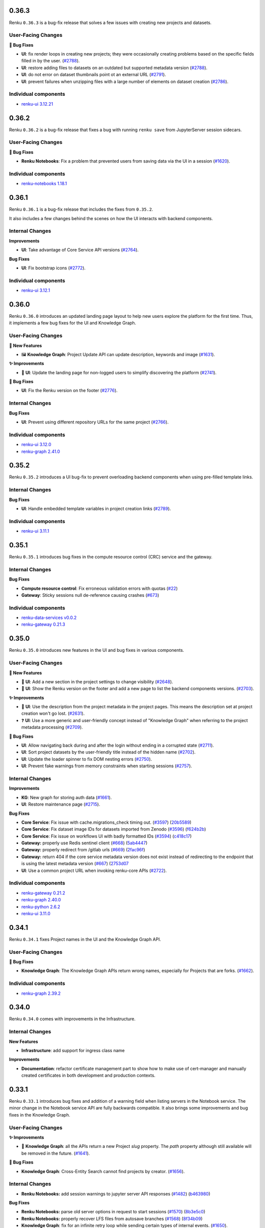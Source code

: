.. _changelog:

0.36.3
------

Renku ``0.36.3`` is a bug-fix release that solves a few issues with creating new
projects and datasets.

User-Facing Changes
~~~~~~~~~~~~~~~~~~~

**🐞 Bug Fixes**

- **UI**: fix render loops in creating new projects; they were occasionally creating
  problems based on the specific fields filled in by the user.
  (`#2788 <https://github.com/SwissDataScienceCenter/renku-ui/issues/2788>`_).
- **UI**: restore adding files to datasets on an outdated but supported metadata version
  (`#2788 <https://github.com/SwissDataScienceCenter/renku-ui/issues/2788>`_).
- **UI**: do not error on dataset thumbnails point ot an external URL
  (`#2791 <https://github.com/SwissDataScienceCenter/renku-ui/issues/2791>`_).
- **UI**: prevent failures when unzipping files with a large number of elements on dataset
  creation
  (`#2786 <https://github.com/SwissDataScienceCenter/renku-ui/issues/2786>`_).

Individual components
~~~~~~~~~~~~~~~~~~~~~~

- `renku-ui 3.12.21 <https://github.com/SwissDataScienceCenter/renku-ui/releases/tag/3.12.2>`_


0.36.2
------

Renku ``0.36.2`` is a bug-fix release that fixes a bug with running ``renku save`` from JupyterServer
session sidecars.

User-Facing Changes
~~~~~~~~~~~~~~~~~~~

**🐞 Bug Fixes**

- **Renku Notebooks**: Fix a problem that prevented users from saving data via the UI in a session
  (`#1620 <https://github.com/SwissDataScienceCenter/renku-notebooks/issues/1620>`_).

Individual components
~~~~~~~~~~~~~~~~~~~~~~

- `renku-notebooks 1.18.1 <https://github.com/SwissDataScienceCenter/renku-notebooks/releases/tag/1.18.1>`_


0.36.1
------

Renku ``0.36.1`` is a bug-fix release that includes the fixes from ``0.35.2``.

It also includes a few changes behind the scenes on how the UI interacts with backend components.

Internal Changes
~~~~~~~~~~~~~~~~

**Improvements**

- **UI**: Take advantage of Core Service API versions
  (`#2764 <https://github.com/SwissDataScienceCenter/renku-ui/issues/2764>`_).

**Bug Fixes**

- **UI**: Fix bootstrap icons
  (`#2772 <https://github.com/SwissDataScienceCenter/renku-ui/issues/2772>`_).

Individual components
~~~~~~~~~~~~~~~~~~~~~~

- `renku-ui 3.12.1 <https://github.com/SwissDataScienceCenter/renku-ui/releases/tag/3.12.1>`_


0.36.0
------

Renku ``0.36.0`` introduces an updated landing page layout to help new users explore
the platform for the first time. Thus, it implements a few bug fixes for the UI and Knowledge Graph.

User-Facing Changes
~~~~~~~~~~~~~~~~~~~

**🌟 New Features**

- 🖼️ **Knowledge Graph**: Project Update API can update description, keywords and image
  (`#1631 <https://github.com/SwissDataScienceCenter/renku-graph/issues/1631>`_).

**✨ Improvements**

- 📐 **UI**: Update the landing page for non-logged users to simplify discovering
  the platform
  (`#2741 <https://github.com/SwissDataScienceCenter/renku-ui/issues/2741>`_).

**🐞 Bug Fixes**

- **UI**: Fix the Renku version on the footer
  (`#2776 <https://github.com/SwissDataScienceCenter/renku-ui/issues/2776>`_).

Internal Changes
~~~~~~~~~~~~~~~~

**Bug Fixes**

- **UI**: Prevent using different repository URLs for the same project
  (`#2766 <https://github.com/SwissDataScienceCenter/renku-ui/issues/2766>`_).

Individual components
~~~~~~~~~~~~~~~~~~~~~~

- `renku-ui 3.12.0 <https://github.com/SwissDataScienceCenter/renku-ui/releases/tag/3.12.0>`_
- `renku-graph 2.41.0 <https://github.com/SwissDataScienceCenter/renku-graph/releases/tag/2.41.0>`_


0.35.2
------

Renku ``0.35.2`` introduces a UI bug-fix to prevent overloading backend components
when using pre-filled template links. 

Internal Changes
~~~~~~~~~~~~~~~~

**Bug Fixes**

- **UI**: Handle embedded template variables in project creation links
  (`#2789 <https://github.com/SwissDataScienceCenter/renku-ui/issues/2789>`_).

Individual components
~~~~~~~~~~~~~~~~~~~~~~

- `renku-ui 3.11.1 <https://github.com/SwissDataScienceCenter/renku-ui/releases/tag/3.11.1>`_


0.35.1
------

Renku ``0.35.1`` introduces bug fixes in the compute resource control (CRC) service
and the gateway.

Internal Changes
~~~~~~~~~~~~~~~~

**Bug Fixes**

- **Compute resource control**: Fix erroneous validation errors with quotas
  (`#22 <https://github.com/SwissDataScienceCenter/renku-data-services/pull/22>`__)
- **Gateway**: Sticky sessions null de-reference causing crashes
  (`#673 <https://github.com/SwissDataScienceCenter/renku-gateway/issues/673>`__)

Individual components
~~~~~~~~~~~~~~~~~~~~~~

- `renku-data-services v0.0.2 <https://github.com/SwissDataScienceCenter/renku-data-services/releases/tag/v0.0.2>`_
- `renku-gateway 0.21.3 <https://github.com/SwissDataScienceCenter/renku-gateway/releases/tag/0.21.3>`_


0.35.0
------

Renku ``0.35.0`` introduces new features in the UI and bug fixes in various components.

User-Facing Changes
~~~~~~~~~~~~~~~~~~~

**🌟 New Features**

- 🫥 **UI**: Add a new section in the project settings to change visibility
  (`#2648 <https://github.com/SwissDataScienceCenter/renku-ui/issues/2648>`_).
- 🔢 **UI**: Show the Renku version on the footer and add a new page to list
  the backend components versions.
  (`#2703 <https://github.com/SwissDataScienceCenter/renku-ui/issues/2703>`_).

**✨ Improvements**

- 🫥 **UI**: Use the description from the project metadata in the project pages.
  This means the description set at project creation won't go lost.
  (`#2631 <https://github.com/SwissDataScienceCenter/renku-ui/issues/2631>`_).
- ❓ **UI**: Use a more generic and user-friendly concept instead of "Knowledge Graph"
  when referring to the project metadata processing
  (`#2709 <https://github.com/SwissDataScienceCenter/renku-ui/issues/2709>`_).

**🐞 Bug Fixes**

- **UI**: Allow navigating back during and after the login without ending in a
  corrupted state
  (`#2711 <https://github.com/SwissDataScienceCenter/renku-ui/issues/2711>`_).
- **UI**: Sort project datasets by the user-friendly title instead of the hidden name
  (`#2702 <https://github.com/SwissDataScienceCenter/renku-ui/issues/2702>`_).
- **UI**: Update the loader spinner to fix DOM nesting errors
  (`#2750 <https://github.com/SwissDataScienceCenter/renku-ui/issues/2750>`_).
- **UI**: Prevent fake warnings from memory constraints when starting sessions
  (`#2757 <https://github.com/SwissDataScienceCenter/renku-ui/issues/2757>`_).

Internal Changes
~~~~~~~~~~~~~~~~

**Improvements**

- **KG**: New graph for storing auth data
  (`#1661 <https://github.com/SwissDataScienceCenter/renku-graph/issues/1661>`_).
- **UI**: Restore maintenance page
  (`#2715 <https://github.com/SwissDataScienceCenter/renku-ui/issues/2715>`_).

**Bug Fixes**

- **Core Service**: Fix issue with cache.migrations_check timing out.
  (`#3597 <https://github.com/SwissDataScienceCenter/renku-python/issues/3597>`__)
  (`20b5589 <https://github.com/SwissDataScienceCenter/renku-python/commit/20b5589ea2639b4ff017fc390a9b685842c9685d>`__)
- **Core Service**: Fix dataset image IDs for datasets imported from Zenodo
  (`#3596 <https://github.com/SwissDataScienceCenter/renku-python/issues/3596>`__)
  (`f624b2b <https://github.com/SwissDataScienceCenter/renku-python/commit/f624b2bf261d97b07c88243f674f544613753e28>`__)
- **Core Service**: Fix issue on workflows UI with badly formatted IDs
  (`#3594 <https://github.com/SwissDataScienceCenter/renku-python/issues/3594>`__)
  (`c418c17 <https://github.com/SwissDataScienceCenter/renku-python/commit/c418c178d03a5caac126d14cc089064ee13f2747>`__)
- **Gateway:** properly use Redis sentinel client
  (`#668 <https://github.com/SwissDataScienceCenter/renku-gateway/issues/668>`__)
  (`5ab4447 <https://github.com/SwissDataScienceCenter/renku-gateway/commit/5ab44475c9f7a516ddb8865c8f70db9bdb0ba5ec>`__)
- **Gateway:** properly redirect from /gitlab urls
  (`#669 <https://github.com/SwissDataScienceCenter/renku-gateway/issues/669>`__)
  (`2fac96f <https://github.com/SwissDataScienceCenter/renku-gateway/commit/2fac96f5c6141f4e57ae5cc77877670156bceae5>`__)
- **Gateway:** return 404 if the core service metadata version does not exist instead of redirecting 
  to the endpoint that is using the latest metadata version
  (`#667 <https://github.com/SwissDataScienceCenter/renku-gateway/issues/667>`__)
  (`2753d07 <https://github.com/SwissDataScienceCenter/renku-gateway/commit/2753d0773e26cb1c74e4be4dd44fe5e77f428657>`__
- **UI**: Use a common project URL when invoking renku-core APIs
  (`#2722 <https://github.com/SwissDataScienceCenter/renku-ui/issues/2722>`_).

Individual components
~~~~~~~~~~~~~~~~~~~~~~

- `renku-gateway 0.21.2 <https://github.com/SwissDataScienceCenter/renku-gateway/releases/tag/0.21.2>`_
- `renku-graph 2.40.0 <https://github.com/SwissDataScienceCenter/renku-graph/releases/tag/2.40.0>`_
- `renku-python 2.6.2 <https://github.com/SwissDataScienceCenter/renku-python/releases/tag/v2.6.2>`_
- `renku-ui 3.11.0 <https://github.com/SwissDataScienceCenter/renku-ui/releases/tag/3.11.0>`_

0.34.1
------

Renku ``0.34.1`` fixes Project names in the UI and the Knowledge Graph API.

User-Facing Changes
~~~~~~~~~~~~~~~~~~~

**🐞 Bug Fixes**

- **Knowledge Graph**: The Knowledge Graph APIs return wrong names, especially for Projects that are forks.
  (`#1662 <https://github.com/SwissDataScienceCenter/renku-graph/issues/1662>`_).

Individual components
~~~~~~~~~~~~~~~~~~~~~~

- `renku-graph 2.39.2 <https://github.com/SwissDataScienceCenter/renku-graph/releases/tag/2.39.2>`_

0.34.0
------

Renku ``0.34.0`` comes with improvements in the Infrastructure.

Internal Changes
~~~~~~~~~~~~~~~~

**New Features**

- **Infrastructure**: add support for ingress class name

**Improvements**

- **Documentation**: refactor certificate management part to show how to make use of
  cert-manager and manually created certificates in both development and production
  contexts.


0.33.1
------

Renku ``0.33.1`` introduces bug fixes and addition of a warning field when listing servers in the Notebook service.
The minor change in the Notebook service API are fully backwards compatible.
It also brings some improvements and bug fixes in the Knowledge Graph.

User-Facing Changes
~~~~~~~~~~~~~~~~~~~

**✨ Improvements**

- 🔎 **Knowledge Graph**: all the APIs return a new Project `slug` property. 
  The `path` property although still available will be removed in the future.
  (`#1641 <https://github.com/SwissDataScienceCenter/renku-graph/issues/1641>`_).

**🐞 Bug Fixes**

- **Knowledge Graph**: Cross-Entity Search cannot find projects by creator.
  (`#1656 <https://github.com/SwissDataScienceCenter/renku-graph/issues/1656>`_).

Internal Changes
~~~~~~~~~~~~~~~~

- **Renku Notebooks:** add session warnings to jupyter server API responses
  (`#1482 <https://github.com/SwissDataScienceCenter/renku-notebooks/issues/1482>`__)
  (`b463980 <https://github.com/SwissDataScienceCenter/renku-notebooks/commit/b46398032e6361ef1b69fb4909d2ed87afc583eb>`__)

**Bug Fixes**

- **Renku Notebooks:** parse old server options in request to start sessions
  (`#1570 <https://github.com/SwissDataScienceCenter/renku-notebooks/issues/1570>`__)
  (`8b3e5c0 <https://github.com/SwissDataScienceCenter/renku-notebooks/commit/8b3e5c091507446080fd468d84c4bd4b8d134b60>`__)

- **Renku Notebooks:** properly recover LFS files from autosave branches
  (`#1568 <https://github.com/SwissDataScienceCenter/renku-notebooks/issues/1568>`__)
  (`8f34b09 <https://github.com/SwissDataScienceCenter/renku-notebooks/commit/8f34b09ab73913bfbba4acbe28b00c53ad576367>`__)

- **Knowledge Graph**: fix for an infinite retry loop while sending certain types of internal events.
  (`#1650 <https://github.com/SwissDataScienceCenter/renku-graph/issues/1650>`_).

Individual components
~~~~~~~~~~~~~~~~~~~~~~

- `renku-notebooks 1.18.0 <https://github.com/SwissDataScienceCenter/renku-notebooks/releases/tag/1.18.0>`_
- `renku-graph 2.39.0 <https://github.com/SwissDataScienceCenter/renku-graph/releases/tag/2.39.0>`_
- `renku-graph 2.39.1 <https://github.com/SwissDataScienceCenter/renku-graph/releases/tag/2.39.1>`_

0.33.0
------

Renku ``0.33.0`` introduces improvements and bug fixes in the UI and Knowledge Graph.

The UI benefits from better error handling and overall behavior, including improved
handling of common R file extensions. Regarding the Knowledge Graph, the 
Cross-Entity Search improves significantly its performance and project visibility
can be changed through a dedicated API.

User-Facing Changes
~~~~~~~~~~~~~~~~~~~

**🌟 New Features**

- 🫣 **Knowledge Graph**: Add a new Project Update API for changing Project visibility
  (`#1611 <https://github.com/SwissDataScienceCenter/renku-graph/issues/1611>`_).

**✨ Improvements**

- 🔎 **Knowledge Graph**: The Cross-Entity Search returns a new ``dateModified`` property for
  Project and Dataset entities
  (`#1612 <https://github.com/SwissDataScienceCenter/renku-graph/issues/1612>`_) and
  (`#1595 <https://github.com/SwissDataScienceCenter/renku-graph/issues/1595>`_).
- 〽️ **Knowledge Graph**: Improved performance of the Cross-Entity Search while searching for
  datasets
  (`#1591 <https://github.com/SwissDataScienceCenter/renku-graph/issues/1591>`_).
- 🔙 **UI**: Add a global error page for fatal errors preventing blank pages
  (`#2604 <https://github.com/SwissDataScienceCenter/renku-ui/issues/2604>`_).
- 📄 **UI**: Support previewing additional common R file extensions
  (`#2639 <https://github.com/SwissDataScienceCenter/renku-ui/issues/2639>`_).

**🐞 Bug Fixes**

- **UI**: Prevent showing endless loader when migration errors occur
  (`#2650 <https://github.com/SwissDataScienceCenter/renku-ui/issues/2650>`_).
- **UI**: Do not expand folders by default in dataset view when dataset contains
  large number of elements
  (`#2628 <https://github.com/SwissDataScienceCenter/renku-ui/issues/2628>`_).
- **UI**: Render Rstudio components correctly -- sometimes columns were collapsed
  (`#2660 <https://github.com/SwissDataScienceCenter/renku-ui/issues/2660>`_).
- **UI**: Prevent losing work when editing datasets
  (`#2628 <https://github.com/SwissDataScienceCenter/renku-ui/issues/2628>`_).

Internal Changes
~~~~~~~~~~~~~~~~

**New Features**

- **Renku Notebooks**: Use a new version of Amalthea which adds fields for hibernating sessions in the CRD.

**Bug Fixes**

- **Knowledge Graph**: Fixed the problem of concurrent writes to the Triples Store causing data
  integrity violations
  (`#1577 <https://github.com/SwissDataScienceCenter/renku-graph/issues/1577>`_).


Individual components
~~~~~~~~~~~~~~~~~~~~~~

- `renku-graph 2.38.0 <https://github.com/SwissDataScienceCenter/renku-graph/releases/tag/2.38.0>`_
- `renku-ui 3.10.0 <https://github.com/SwissDataScienceCenter/renku-ui/releases/tag/3.10.0>`_
- `renku-notebooks 1.17.0 <https://github.com/SwissDataScienceCenter/renku-notebooks/releases/tag/1.17.0>`_
- `amalthea 0.8.0 <https://github.com/SwissDataScienceCenter/amalthea/releases/tag/0.8.0>`_

0.32.0
------

Renku ``0.32.0`` introduces improvements in the KG services, enhancing KG overall performance. 

User-Facing Changes
~~~~~~~~~~~~~~~~~~~

**✨ Improvements**

- 🔁 **KG**: ``updatedAt`` renamed to ``dateModified`` on the Project Details API (`#1582 <https://github.com/SwissDataScienceCenter/renku-graph/issues/1582>`_).
- 📖 **KG**: Improved performance of the Project Status API (`#1554 <https://github.com/SwissDataScienceCenter/renku-graph/issues/1554>`_).

Internal Changes
~~~~~~~~~~~~~~~~

** Improvements**

- **KG**: A new process to synchronize various project properties between GitLab and Triples Store (`#1569 <https://github.com/SwissDataScienceCenter/renku-graph/issues/1569>`_).

Individual components
~~~~~~~~~~~~~~~~~~~~~~

- `renku-graph 2.37.0 <https://github.com/SwissDataScienceCenter/renku-graph/releases/tag/2.37.0>`_


0.31.0
------

Renku ``0.31.0`` introduces the compute resource control (CRC) service, enabling
Renku administrators to manage access to specific computing resources. The
service exposes an HTTP API for the administrators to interact with. In this
way, Renku administrators can create, update or delete resource pools, and can
add to or remove users from resource pools. Please note that a user interface
for the CRC has not been added yet but it will be added in a future release.
Currently, the only way for administrators to interact with the CRC service is
through the swagger page which can be found at the path
``/swagger/?urls.primaryName=crc%20service`` appended to the base URL of a Renku
deployment. A Renku administrator is any user who has the `renku-admin` realm
role. Assigning users to this role can be performed by the Keycloak
administrator via the Keycloak UI or API.

The CRC service also brings changes to the user interface for launching
sessions, specifically when it comes to selecting compute resources for a
specific session. With this version we have grouped different pre-set
configurations of memory, CPU, RAM and GPU in resource classes. Resource classes
are further grouped in resource pools and users are asked to select the resource
pool and class they wish to use when they launch a session rather than
separately specify memory, CPU, RAM and GPU requirements. The selection for the
amount of disk storage required is also changed but now has more freedom than
before. Users can now select disk storage with a slider that only has a maximum
limit and no pre-set steps. For projects where the users have specified resource
requests in the project settings the UI will provide hints as to which resource
classes are suitable based on the settings. When the quick launch button is used
to start a session the closest equal or greater resource class based on the
project settings will be automatically selected.

Apart from the changes needed to support compute resource access features,
support has also been added for common R file extensions.

This release also includes a hotfix for an issue with the horizontal scaling of
the core-service where users could get redirected to the wrong service instance
and subsequent requests to the core-service would fail due to partial cache
misses.

User-Facing Changes
~~~~~~~~~~~~~~~~~~~

**🌟 New Features**

- 🧑‍💻 **UI**: Update session start options and project settings to use compute resource pools
  (`#2484 <https://github.com/SwissDataScienceCenter/renku-ui/issues/2484>`_).

**🐞 Bug Fixes**

- 〽️ **UI**: Support common R file extensions
  (`#2638 <https://github.com/SwissDataScienceCenter/renku-ui/issues/2638>`_).
- 🛠 **Renku Core Service**: Isolates core-service cache per instance, improves cache cleanup.
  (`#3555 <https://github.com/SwissDataScienceCenter/renku-python/pull/3555>`_).

Internal Changes
~~~~~~~~~~~~~~~~

**🌟 New Features**

- **Infrastructure**: Add the compute resource control service.
- **Renku Notebooks**: Use the compute resource control (CRC) service.

Individual components
~~~~~~~~~~~~~~~~~~~~~~

- `renku-data-services 0.0.1 <https://github.com/SwissDataScienceCenter/renku-data-services/releases/tag/v0.0.1>`_
- `renku-notebooks 1.16.0 <https://github.com/SwissDataScienceCenter/renku-notebooks/releases/tag/1.16.0>`_
- `renku-ui 3.9.0 <https://github.com/SwissDataScienceCenter/renku-ui/releases/tag/3.9.0>`_
- `renku-python 2.6.1 <https://github.com/SwissDataScienceCenter/renku-python/releases/tag/v2.6.1>`_


0.30.1
------

Renku ``0.30.1`` is a small bugfix release that addresses a problem with the gateway Helm chart.

Internal Changes
~~~~~~~~~~~~~~~~

**🐞 Bug Fixes**

- **Gateway**: Remove duplicate environment variables in reverse proxy container
  (`#660 <https://github.com/SwissDataScienceCenter/renku-gateway/issues/660>`_).

Individual components
~~~~~~~~~~~~~~~~~~~~~~

- `renku-gateway 0.21.1 <https://github.com/SwissDataScienceCenter/renku-gateway/releases/tag/0.21.1>`_


0.30.0
------

Renku ``0.30.0`` adds the ability for the core service to horizontally scale and for the gateway to provide sticky sessions
for the core service. In addition, improvements and bug fixes are also included on the UI, as well as required changes for
enabling sticky sessions for the core service.

User-Facing Changes
~~~~~~~~~~~~~~~~~~~

**🌟 New Features**

- 🔭 **UI**: Surface backend error message on dataset list page
  (`#2629 <https://github.com/SwissDataScienceCenter/renku-ui/issues/2629>`_).

**🐞 Bug Fixes**

- **UI**: Do not query for datasets if no backend is available for the project version
  (`#2636 <https://github.com/SwissDataScienceCenter/renku-ui/issues/2636>`_).

Internal Changes
~~~~~~~~~~~~~~~~

**🌟 New Features**

- **Gateway**: Add sentry to reverse-proxy
  (`#654 <https://github.com/SwissDataScienceCenter/renku-gateway/issues/654>`__)
- **Gateway**: Core-service sticky sessions
  (`#646 <https://github.com/SwissDataScienceCenter/renku-gateway/issues/646>`__)
- **Renku Core Service**: Horizontal scaling
  (`#3178 <https://github.com/SwissDataScienceCenter/renku-python/issues/3178>`_).
- **UI**: Handle responses from the new core versions endpoint
  (`#2134 <https://github.com/SwissDataScienceCenter/renku-ui/issues/2134>`_).

**🐞 Bug Fixes**

- **Renku Core Service**: Fixes importing private datasets in deployments with external gitlab
  (`#3523 <https://github.com/SwissDataScienceCenter/renku-python/issues/3523>`_).
- **UI**: Prevent API failures for projects on older metadata versions
  (`#2627 <https://github.com/SwissDataScienceCenter/renku-ui/issues/2627>`_).

Individual components
~~~~~~~~~~~~~~~~~~~~~~

- `renku-gateway 0.21.0 <https://github.com/SwissDataScienceCenter/renku-gateway/releases/tag/0.21.0>`_
- `renku-python 2.6.0 <https://github.com/SwissDataScienceCenter/renku-python/releases/tag/v2.6.0>`_
- `renku-ui 3.8.0 <https://github.com/SwissDataScienceCenter/renku-ui/releases/tag/3.8.0>`_
- `renku-ui 3.8.1 <https://github.com/SwissDataScienceCenter/renku-ui/releases/tag/3.8.1>`_

0.29.0
------

Renku ``0.29.0`` introduces new UI features and a PostgreSQL DB for triples-generator.

User-Facing Changes
~~~~~~~~~~~~~~~~~~~

**🌟 New Features**

- 📝 **UI**: Add a customizable message to the dashboard page
  (`#2592 <https://github.com/SwissDataScienceCenter/renku-ui/issues/2592>`_).

**🐞 Bug Fixes**

- **UI**: Restore deleting datasets
  (`#2607 <https://github.com/SwissDataScienceCenter/renku-ui/issues/2607>`_).
- **UI**: Improve showing the error details for sessions
  (`#2611 <https://github.com/SwissDataScienceCenter/renku-ui/issues/2611>`_).
- **UI**: Fix sessions not showing on dashboard
  (`#2608 <https://github.com/SwissDataScienceCenter/renku-ui/issues/2608>`_).
- **UI**: Allow up to 100 namespaces and sort them
  (`#2606 <https://github.com/SwissDataScienceCenter/renku-ui/issues/2606>`_).
- **UI**: Prevent crashes when handling markdown files
  (`#2597 <https://github.com/SwissDataScienceCenter/renku-ui/issues/2597>`_).

Internal Changes
~~~~~~~~~~~~~~~~

**✨ Improvements**

- **KG**: A PostgreSQL DB is added for the triples-generator (`values changelog <https://github.com/SwissDataScienceCenter/renku/blob/master/helm-chart/values.yaml.changelog.md#upgrading-to-renku-0290>`_).

**Bug Fixes**

- **Infrastructure**: properly generate PostgreSQL secrets on upgrade (`#3137 <https://github.com/SwissDataScienceCenter/renku/issues/3137>`_).

Individual components
~~~~~~~~~~~~~~~~~~~~~~

- `renku-ui 3.7.0 <https://github.com/SwissDataScienceCenter/renku-ui/releases/tag/3.7.0>`_

0.28.1
------

Renku ``0.28.1`` resolves a minor bug that occurs when launching sessions when git submodules are used.

Internal Changes
~~~~~~~~~~~~~~~~

**Bug Fixes**

- 🛠 **Renku Notebooks**: do not fail session launch if Git submodules couldn't be pulled.


Individual components
~~~~~~~~~~~~~~~~~~~~~~

- `renku-notebooks 1.15.3 <https://github.com/SwissDataScienceCenter/renku-notebooks/releases/tag/1.15.3>`_


0.28.0
------

Renku ``0.28.0`` simplifies the project status update by making it available in the project settings tab and improves the information in the UI regarding the indexing processes. Thus, it enables new features for the command line interface related to sessions and exporting dataset keywords.

Read on for a full breakdown of all new features, improvements and bug fixes included in this release.


User-Facing Changes
~~~~~~~~~~~~~~~~~~~

**🌟 New Features**

- 🐳️ **CLI**: Pass docker run args to session start (`#3487 <https://github.com/SwissDataScienceCenter/renku-python/issues/3487>`_).
- 👩‍💻️ **CLI**: Shell completion for sessions (`#3450 <https://github.com/SwissDataScienceCenter/renku-python/issues/3450>`_).
- 📎️ **CLI**: Export dataset keywords (`#3454 <https://github.com/SwissDataScienceCenter/renku-python/issues/3454>`_).
- **KG**: Dataset Details API response enhanced with info about project specific dataset identifier (`#1546 <https://github.com/SwissDataScienceCenter/renku-graph/issues/1546>`_).
- **KG**: ``slug`` as a copy of ``name`` on responses from all Dataset APIs (`#1544 <https://github.com/SwissDataScienceCenter/renku-graph/issues/1544>`_).
- 🗑️ **UI**: Added a delete project button on the settings tab (`#2416 <https://github.com/SwissDataScienceCenter/renku-ui/issues/2416>`_).

**✨ Improvements**

- 👩‍💻️ **UI**: Major rework and simplification of project status page (moved to Settings -> General) (`#2315 <https://github.com/SwissDataScienceCenter/renku-ui/issues/2315>`_).

**🐞 Bug Fixes**

- 📎️ **CLI**: Fixed dataset update with external files (`#3379 <https://github.com/SwissDataScienceCenter/renku-python/issues/3379>`_).
- 🛠️ **CLI**: Fixed special paths in workflow files and bump ``toil/cwltool`` (`#3489 <https://github.com/SwissDataScienceCenter/renku-python/issues/3489>`_).
- 🖼️ **UI**: Made text not selectable in entity cards (`#2546 <https://github.com/SwissDataScienceCenter/renku-ui/pull/2546>`_).
- 📎️ **UI**: Fixed the "add dataset to project" feature (`#2549 <https://github.com/SwissDataScienceCenter/renku-ui/pull/2549>`_).
- 🔗️ **UI**: Fixed clicking on a file name on the dataset view wrongly leading to lineage and not contents (`#1270 <https://github.com/SwissDataScienceCenter/renku-ui/issues/1270>`_).
- 🔗️ **UI**: Fixed getting a 404 page when switching from lineage view to contents (`#2571 <https://github.com/SwissDataScienceCenter/renku-ui/issues/2571>`_).

Internal Changes
~~~~~~~~~~~~~~~~

**✨ Improvements**

- 🛠️ **Gateway**: Added new path to knowledge-graph webhooks
  (`#639 <https://github.com/SwissDataScienceCenter/renku-gateway/issues/639>`_).

**🐞 Bug Fixes**

- 🛠️ **Core**: Fixed working on branches in the ``core-svc`` (`#3472 <https://github.com/SwissDataScienceCenter/renku-python/issues/3472>`_).
- 🛠️ **Core**: Return proper errors on migrations check (`#3334 <https://github.com/SwissDataScienceCenter/renku-python/issues/3334>`_).

Individual components
~~~~~~~~~~~~~~~~~~~~~~

- `renku-python 2.5.0 <https://github.com/SwissDataScienceCenter/renku-python/releases/tag/v2.5.0>`_
- `renku-ui 3.6.0 <https://github.com/SwissDataScienceCenter/renku-ui/releases/tag/3.6.0>`_
- `renku-graph 2.36.0 <https://github.com/SwissDataScienceCenter/renku-graph/releases/tag/2.36.0>`_

0.27.0
------

Renku ``0.27.0`` upgrades the Keycloak version that is shipped with the project.

NOTE: make sure to check `helm-chart/README.rst` and `helm-chart/values.yaml.changelog.md` for instructions on how to
upgrade to this version of Renku.

Internal Changes
~~~~~~~~~~~~~~~~

**Improvements**

- **Infrastructure**: (BREAKING CHANGE) Use a new Keycloak Helm chart (codecentric/keycloakx) and upgrade Keycloak to 20.0.3. This requires modifying your current values file to work with the new Keycloak Helm chart, see (`the helm chart values changelog <https://github.com/SwissDataScienceCenter/renku/blob/master/helm-chart/values.yaml.changelog.md>`_) for instructions.

Individual components
~~~~~~~~~~~~~~~~~~~~~~

- `renku-gateway 0.20.1 <https://github.com/SwissDataScienceCenter/renku-gateway/releases/tag/0.20.1>`_

0.26.2
------

Renku ``0.26.2`` resolves bugs and adds minor features in renku-graph.

User-Facing Changes
~~~~~~~~~~~~~~~~~~~

**✨ Improvements**

- **KG**: Improved performance when searching for Projects.

Internal Changes
~~~~~~~~~~~~~~~~

**Bug Fixes**

- **KG**: Excessive Project Access Tokens creation when calling Project Status API for non-activated projects.

Individual components
~~~~~~~~~~~~~~~~~~~~~~

- `renku-graph 2.35.0 <https://github.com/SwissDataScienceCenter/renku-graph/releases/tag/2.35.0>`_

0.26.1
------

Renku ``0.26.1`` comes with a fix for KG services failing on startup when longer than 16 chars secrets are configured.

Individual components
~~~~~~~~~~~~~~~~~~~~~~

- `renku-graph 2.34.2 <https://github.com/SwissDataScienceCenter/renku-graph/releases/tag/2.34.2>`_

0.26.0
------

Renku ``0.26.0`` resolves bugs and adds minor features in the core-service, CLI, renku-graph, and the UI.

User-Facing Changes
~~~~~~~~~~~~~~~~~~~

**🌟 New Features**

- 🚢 **Renku CLI**: Allow force-building local images and setting local port on docker session provider.
- **KG**: A new Recently Viewed Entities API giving information about entities the user viewed.
- 🔁 **UI**: Add a clone button to the project overview
  (`#2495 <https://github.com/SwissDataScienceCenter/renku-ui/pull/2495>`_).

**✨ Improvements**

- ☝ **Renku CLI**: Removed nagging about new Renku CLI versions when running commands.
- 🪣 **Renku CLI**: Added support for storing dataset S3 credentials per bucket.
- **KG**: Improved quality of search results returned by the Cross-Entity Search API.

**🐞 Bug Fixes**

- 🛠 **Renku Core Service**, **Renku CLI**: Fixed an issue with v10 metadata migration regarding datasets.
- 🍎 **Renku CLI**: Fixed compatibility with Python 3.11 on MacOS.
- 🍎 **Renku CLI**: Fixed properly exporting triples for deleted datasets.
- 🛠 **Renku Core Service**, **Renku CLI**: Improved handling of Dockerfile changes when updating project template.

Internal Changes
~~~~~~~~~~~~~~~~

**Improvements**

- 📜 **Renku Core Service**, **Renku CLI**: Added code contracts in key places to ensure metadata consistency.

**Bug Fixes**

- **KG**: Fix KG services failing on startup when longer than 16 chars secrets configured.

Individual components
~~~~~~~~~~~~~~~~~~~~~~

- `renku-python 2.4.0 <https://github.com/SwissDataScienceCenter/renku-python/releases/tag/v2.4.0>`_
- `renku-python 2.4.1 <https://github.com/SwissDataScienceCenter/renku-python/releases/tag/v2.4.1>`_
- `renku-graph 2.34.0 <https://github.com/SwissDataScienceCenter/renku-graph/releases/tag/2.34.0>`_
- `renku-graph 2.34.1 <https://github.com/SwissDataScienceCenter/renku-graph/releases/tag/2.34.1>`_
- `renku-ui 3.5.0 <https://github.com/SwissDataScienceCenter/renku-ui/releases/tag/3.5.0>`_

0.25.6
------

Renku ``0.25.6`` fixes a bug in the Renku release process and does not bring any functional changes.

0.25.5
------

Renku ``0.25.5`` comes with a few KG bug-fixes.

User-Facing Changes
~~~~~~~~~~~~~~~~~~~

**🐞 Bug Fixes**

- **KG**: Prevent presenting misleading information about Knowledge Graph integration status on projects where the user is not one of the members.

Internal Changes
~~~~~~~~~~~~~~~~

**Bug Fixes**

- **KG**: Resolve token decryption issues preventing Knowledge Graph integration activation.

Individual components
~~~~~~~~~~~~~~~~~~~~~~

- `renku-graph 2.33.0 <https://github.com/SwissDataScienceCenter/renku-graph/releases/tag/2.33.0>`_


0.25.4
------

Renku ``0.25.4`` introduces several KG and UI bug-fixes.

User-Facing Changes
~~~~~~~~~~~~~~~~~~~

**🐞 Bug Fixes**

- **UI**: Prevent flashing a spinning wheel when loading workflows
  (`#2493 <https://github.com/SwissDataScienceCenter/renku-ui/pull/2493>`_).
- **UI**: Restore the flag to show inactive workflows
  (`#2502 <https://github.com/SwissDataScienceCenter/renku-ui/pull/2502>`_).
- **UI**: Prevent infinite spinning wheel when accessing projects by numeric ID
  without the required user's permissions
  (`#2476 <https://github.com/SwissDataScienceCenter/renku-ui/pull/2476>`_).
- **UI**: Fix an issue where a notebook would not automatically open in a session for anonymous users
  as an anonymous user
  (`#2479 <https://github.com/SwissDataScienceCenter/renku-ui/pull/2479>`_).
- **UI**: Prevent content layout shift when selecting a template
  (`#2482 <https://github.com/SwissDataScienceCenter/renku-ui/pull/2482>`_).
- **UI**: Update broken documentation link
  (`#2497 <https://github.com/SwissDataScienceCenter/renku-ui/pull/2497>`_).

Internal Changes
~~~~~~~~~~~~~~~~

**Bug Fixes**

- **KG**: Resolve issues with synchronization of project user access authorization data.
- **KG**: Ensure that the Delete Project API works when there is no data for the project in the Triples Store.
- **KG**: Ensure that the Lineage API works in cases of implicit parameters, inputs and outputs.
- **UI**: Correct handling of notebook search parameter with autostart
  (`#2469 <https://github.com/SwissDataScienceCenter/renku-ui/pull/2469>`_).

Individual components
~~~~~~~~~~~~~~~~~~~~~~

- `renku-graph 2.32.0 <https://github.com/SwissDataScienceCenter/renku-graph/releases/tag/2.32.0>`_
- `renku-ui 3.4.3 <https://github.com/SwissDataScienceCenter/renku-ui/releases/tag/3.4.3>`_


0.25.3
------

Renku ``0.25.3`` introduces a bug fix in the Helm chart for the gateway.

Internal Changes
~~~~~~~~~~~~~~~~

**Bug Fixes**

- **Gateway**: **chart:** properly template horizontal pod auto-scaler for reverse proxy
  (`#643 <https://github.com/SwissDataScienceCenter/renku-gateway/issues/643>`_).

Individual components
~~~~~~~~~~~~~~~~~~~~~~

- `renku-gateway 0.19.2 <https://github.com/SwissDataScienceCenter/renku-gateway/releases/tag/0.19.2>`_


0.25.2
------

Renku ``0.25.2`` introduces a few bug fixes and improvements in the UI.

User-Facing Changes
~~~~~~~~~~~~~~~~~~~

**✨ Improvements**

- 🧾 **UI**: Use drop-downs for session options with many elements
  (`#2461 <https://github.com/SwissDataScienceCenter/renku-ui/pull/2461>`_).

**🐞 Bug Fixes**

- **UI**: Prevent dropping valid pinned images when starting new sessions
  (`#2466 <https://github.com/SwissDataScienceCenter/renku-ui/pull/2466>`_).
- **UI**: Ignore deleted projects on the dashboard
  (`#2465 <https://github.com/SwissDataScienceCenter/renku-ui/pull/2465>`_).
- **UI**: Fix fork suggestion when trying to start sessions on non-owned projects
  (`#2465 <https://github.com/SwissDataScienceCenter/renku-ui/pull/2465>`_).
- **UI**: Remove conspicuous commas in the add dataset screen
  (`#2472 <https://github.com/SwissDataScienceCenter/renku-ui/pull/2472>`_).

Internal Changes
~~~~~~~~~~~~~~~~

**Bug Fixes**

- **UI**: Do not query workflows on outdated projects
  (`#2460 <https://github.com/SwissDataScienceCenter/renku-ui/pull/2460>`_).
- **UI**: Fix broken warning component on sessions pages
  (`#2474 <https://github.com/SwissDataScienceCenter/renku-ui/pull/2474>`_).

Individual components
~~~~~~~~~~~~~~~~~~~~~~

- `renku-ui 3.4.2 <https://github.com/SwissDataScienceCenter/renku-ui/releases/tag/3.4.2>`_


0.25.1
------

Renku ``0.25.1`` introduces a small bug fix in the Gateway internal components.

Internal Changes
~~~~~~~~~~~~~~~~

**Bug Fixes**

- **Gateway**: correct path for reaching Gitlab from the CLI, it should be ``/repos`` instead of ``/api/repos``.

Individual components
~~~~~~~~~~~~~~~~~~~~~~

- `renku-gateway 0.19.1 <https://github.com/SwissDataScienceCenter/renku-gateway/releases/tag/0.19.1>`_

0.25.0
------

Renku ``0.25.0`` introduces an update to the base images and templates, as well as changes in internal components and the Helm chart.

User-facing Changes
~~~~~~~~~~~~~~~~~~~

**Improvements**

- New base images correct a ``PATH`` misconfiguration that occurs when connecting to a session with SSH. If using sessions through SSH, please update your project!

Internal Changes
~~~~~~~~~~~~~~~~

**Improvements**

- **Gateway**: replace the Traefik reverse proxy with a custom solution based on the Echo library in Go.

Individual components
~~~~~~~~~~~~~~~~~~~~~~

- `renku-gateway 0.19.0 <https://github.com/SwissDataScienceCenter/renku-gateway/releases/tag/0.19.0>`_
- `renkulab-docker 0.16.0 <https://github.com/SwissDataScienceCenter/renkulab-docker/releases/tag/0.16.0>`_


0.24.4
------

Renku ``0.24.4`` resolves bugs in the Knowledge Graph backend processes.

Internal Changes
~~~~~~~~~~~~~~~~

**Improvements**

* **KG**: Collect info about users who showed interest in projects and datasets.

**Bug Fixes**

* **KG**: Resolve problems causing flows accessing GitLab API to go into deadlock.


Individual components
~~~~~~~~~~~~~~~~~~~~~~

- `renku-graph 2.31.0 <https://github.com/SwissDataScienceCenter/renku-graph/releases/tag/2.31.0>`_


0.24.3
------

Renku ``0.24.3`` resolves bugs in the UI and in the Knowledge Graph backend processes.

User-Facing Changes
~~~~~~~~~~~~~~~~~~~

**🐞 Bug Fixes**

* 🔗 **UI**: Resolve an issue where the Connect button on the Dashboard leads to a broken link
  (`#2444 <https://github.com/SwissDataScienceCenter/renku-ui/pull/2444>`_).

Internal Changes
~~~~~~~~~~~~~~~~

**Improvements**

* **UI**: Retrieve project metadata from the KG on project access
  (`#2414 <https://github.com/SwissDataScienceCenter/renku-ui/pull/2414>`_).

**Bug Fixes**

* **KG**: Resolve problems causing particular flows to terminate prematurely,
  as well as improve the quality of logging within the Activation API.


Individual components
~~~~~~~~~~~~~~~~~~~~~~

- `renku-graph 2.30.0 <https://github.com/SwissDataScienceCenter/renku-graph/releases/tag/2.30.0>`_
- `renku-graph 2.30.1 <https://github.com/SwissDataScienceCenter/renku-graph/releases/tag/2.30.1>`_
- `renku-ui 3.4.1 <https://github.com/SwissDataScienceCenter/renku-ui/releases/tag/3.4.1>`_


0.24.2
------

Renku ``0.24.2`` introduces bug fixes. We squashed a bug where you may have had trouble
finding your projects in other namespaces. Now, all projects show up in the Knowledge Graph
activation page so you can add them to your dashboard.

User-Facing Changes
~~~~~~~~~~~~~~~~~~~

**✨ Improvements**

* ❌ **Knowledge Graph**: Add a new API to delete projects.
* 🔘 **UI**: Provide the same options on the session dropdown buttons across the
  dashboard and the project page.
  (`#2393 <https://github.com/SwissDataScienceCenter/renku-ui/pull/2393>`_).
* 📖 **UI**: Make the browser column and file content column sticky when scrolling
  long files on the file viewer.
  (`#2412 <https://github.com/SwissDataScienceCenter/renku-ui/pull/2412>`_).
* 🧾 **UI**: Improve the feedback for sessions ending in an error state.
  (`#2411 <https://github.com/SwissDataScienceCenter/renku-ui/pull/2411>`_).

**🐞 Bug Fixes**

* **Core Service**: Fix a crash when migrating to v10 metadata
  (`#3359 <https://github.com/SwissDataScienceCenter/renku-python/pull/3359>`__).
* **Knowledge Graph**: Expand the Knowledge Graph Project Activation page to list all
  projects where the user is a member, not only owned projects.
* **Sessions**: Fixed bug where sessions from one project would appear under another project
  (`#1423 <https://github.com/SwissDataScienceCenter/renku-notebooks/pull/1423>`_).
* **UI**: Prevent listing projects twice on the dashboard
  (`#2408 <https://github.com/SwissDataScienceCenter/renku-ui/pull/2408>`_).
* **UI**: Start sessions with base images when pinned images are missing
  (`#2410 <https://github.com/SwissDataScienceCenter/renku-ui/pull/2410>`_).

Internal Changes
~~~~~~~~~~~~~~~~

**Improvements**

* **Knowledge Graph**: A new functionality to capture Project viewing events

Individual components
~~~~~~~~~~~~~~~~~~~~~~

- `renku-graph 2.28.4 <https://github.com/SwissDataScienceCenter/renku-graph/releases/tag/2.28.4>`_
- `renku-graph 2.29.0 <https://github.com/SwissDataScienceCenter/renku-graph/releases/tag/2.29.0>`_
- `renku-notebooks 1.15.2 <https://github.com/SwissDataScienceCenter/renku-notebooks/releases/tag/1.15.2>`_
- `renku-python 2.3.2 <https://github.com/SwissDataScienceCenter/renku-python/releases/tag/v2.3.2>`_
- `renku-ui 3.4.0 <https://github.com/SwissDataScienceCenter/renku-ui/releases/tag/3.4.0>`_

0.24.1
------

Renku ``0.24.1`` introduces bug fixes.

User-Facing Changes
~~~~~~~~~~~~~~~~~~~

**🐞 Bug Fixes**

* **Core Service**: Correctly update Dockerfile on migration
  (`#3351 <https://github.com/SwissDataScienceCenter/renku-python/issues/3351>`__).
* **Renku CLI**: Fix git credentials helper setup in ``renku login``
  (`#3348 <https://github.com/SwissDataScienceCenter/renku-python/issues/3348>`__).
* **Sessions**: Sessions crashing when automated token refresh runs in background
  (`#1416 <https://github.com/SwissDataScienceCenter/renku-notebooks/pull/1416>`_).

Internal Changes
~~~~~~~~~~~~~~~~

**Bug Fixes**

* **Knowledge Graph**: Fixes and improvements to the schema v10 migration

Individual components
~~~~~~~~~~~~~~~~~~~~~~

- `renku-graph 2.28.1 <https://github.com/SwissDataScienceCenter/renku-graph/releases/tag/2.28.1>`_
- `renku-graph 2.28.2 <https://github.com/SwissDataScienceCenter/renku-graph/releases/tag/2.28.2>`_
- `renku-graph 2.28.3 <https://github.com/SwissDataScienceCenter/renku-graph/releases/tag/2.28.3>`_
- `renku-notebooks 1.15.1 <https://github.com/SwissDataScienceCenter/renku-notebooks/releases/tag/1.15.1>`_
- `renku-python 2.3.1 <https://github.com/SwissDataScienceCenter/renku-python/releases/tag/v2.3.1>`_


0.24.0
------

Renku ``0.24.0`` introduces two new features: SSH-access to RenkuLab sessions
and a new RenkuLab Dashboard!

Would you like to work on your Renku project from the comfort of your own local
computer? Use the Renku CLI to start an SSH session on RenkuLab, and open that
session in your local terminal or even your IDE, such as VSCode. Check out the
"Connect with SSH" option in the Session Start menu to get started, or see our
`docs <https://renku.readthedocs.io/en/stable/how-to-guides/renkulab/ssh-into-sessions.html>`__.
*Note that SSH functionality must be enabled by your administrator and may not be
available on all RenkuLab deployments.*

And, your RenkuLab Dashboard now has a snazzy new look that puts your most used
projects, sessions, and datasets at your fingertips. Quickly pick up where you
left off: connect to your already-running sessions, start a new session on a
recently visited project, or access your datasets- all from a single page!

Read on for a full breakdown of all improvements and bug fixes included in this
release.

User-Facing Changes
~~~~~~~~~~~~~~~~~~~

**🌟 New Features**

* ⌨️ **Renku CLI**: Enable connecting to RenkuLab sessions via SSH
  (`#3318 <https://github.com/SwissDataScienceCenter/renku-python/pull/3318>`_).
* 📑 **UI**: Show instructions on how to connect to RenkuLab sessions via SSH from the
  Session Start menu
  (`#2376 <https://github.com/SwissDataScienceCenter/renku-ui/pull/2376>`_).
* 🧑‍💻 **UI**: Add a new dashboard for logged-in users, showing running sessions, last
  accessed projects, and own datasets
  (`#2332 <https://github.com/SwissDataScienceCenter/renku-ui/pull/2332>`_).


**✨ Improvements**

* **Sessions**: Fail when injecting env vars that already exist in session
  (`#1396 <https://github.com/SwissDataScienceCenter/renku-notebooks/issues/1396>`_)
* 📜 **UI**: Show commit messages in the commit selection dropdown when
  starting a session from a specific commit
  (`#2362 <https://github.com/SwissDataScienceCenter/renku-ui/pull/2362>`_).
* 🔗 **UI**: Make searches shareable by storing parameters in the URL
  (`#2351 <https://github.com/SwissDataScienceCenter/renku-ui/pull/2351>`_).
* 📸 **UI**: Customize avatars when creating a project
  (`#2331 <https://github.com/SwissDataScienceCenter/renku-ui/pull/2331>`_).

**🐞 Bug Fixes**

* **Gateway**: Use offline access tokens for automated access from within sessions.
  (`#632 <https://github.com/SwissDataScienceCenter/renku-gateway/pull/632>`_).
* **Sessions**: Propagate environment variables for R-Studio sessions
  (`#1339 <https://github.com/SwissDataScienceCenter/renku-notebooks/pull/1339>`_).
* **UI**: Fix markdown problems with underscores in links and math formulas
  (`#2374 <https://github.com/SwissDataScienceCenter/renku-ui/pull/2374>`_).
* **UI**: Restore session autostart when connecting from the notebook preview page
  (`#2344 <https://github.com/SwissDataScienceCenter/renku-ui/pull/2344>`_).
* **UI**: Improve dataset pages
  (`#2318 <https://github.com/SwissDataScienceCenter/renku-ui/pull/2318>`_,
  `#2357 <https://github.com/SwissDataScienceCenter/renku-ui/pull/2357>`_).
* **UI**: Sort commits by date to prevent random order
  (`#2347 <https://github.com/SwissDataScienceCenter/renku-ui/pull/2347>`_).

Internal Changes
~~~~~~~~~~~~~~~~

**Improvements**

* **Core Service**: Metadata v10 support
* **Knowledge Graph** Add support for the new Renku Metadata Schema v10.
* **Knowledge Graph** Enable the Cross-Entity Search API to allow multiple sort parameters.
* **Knowledge Graph** Remove deprecated GraphQL API
* **Knowledge Graph**: Upgrade Jena to 4.7.0
* **Sessions**: Show if ssh is enabled in /version of notebook service
  (`#1407 <https://github.com/SwissDataScienceCenter/renku-notebooks/pull/1407>`_).
* **Sessions**: Introduce experimental Azure Blob storage support
  (`#1374 <https://github.com/SwissDataScienceCenter/renku-notebooks/pull/1374>`_).
* **Sessions**: Enable SSH access via jump host
  (`#1389 <https://github.com/SwissDataScienceCenter/renku-notebooks/pull/1389>`_).

**Bug Fixes**

* **Sessions**: Cloning the correct SHA for anonymous user sessions
  (`#1406 <https://github.com/SwissDataScienceCenter/renku-notebooks/pull/1406>`_).


Individual components
~~~~~~~~~~~~~~~~~~~~~~

- `amalthea 0.6.1 <https://github.com/SwissDataScienceCenter/amalthea/releases/tag/0.6.1>`_
- `renku-gateway 0.18.1 <https://github.com/SwissDataScienceCenter/renku-gateway/releases/tag/0.18.1>`_
- `renku-graph 2.28.0 <https://github.com/SwissDataScienceCenter/renku-graph/releases/tag/2.28.0>`_
- `renku-notebooks 1.15.0 <https://github.com/SwissDataScienceCenter/renku-notebooks/releases/tag/1.15.0>`_
- `renku-python 2.0.0 <https://github.com/SwissDataScienceCenter/renku-python/releases/tag/v2.0.0>`_
- `renku-python 2.0.1 <https://github.com/SwissDataScienceCenter/renku-python/releases/tag/v2.0.1>`_
- `renku-python 2.1.0 <https://github.com/SwissDataScienceCenter/renku-python/releases/tag/v2.1.0>`_
- `renku-python 2.2.0 <https://github.com/SwissDataScienceCenter/renku-python/releases/tag/v2.2.0>`_
- `renku-python 2.3.0 <https://github.com/SwissDataScienceCenter/renku-python/releases/tag/v2.3.0>`_
- `renku-ui 3.2.0 <https://github.com/SwissDataScienceCenter/renku-ui/releases/tag/3.2.0>`_
- `renku-ui 3.3.0 <https://github.com/SwissDataScienceCenter/renku-ui/releases/tag/3.3.0>`_

0.23.0
------

Renku ``0.23.0`` introduces the Renku Workflow File, a friendlier way to encode and run your data analysis pipelines
on Renku. You can write out your workflow in this easy-to-use YAML file, and execute it with `renku run workflow.yml`. Add a workflow
to your Renku project with our docs `here <https://renku.readthedocs.io/en/stable/topic-guides/workflows/workflow-file.html>`_!

User-Facing Changes
~~~~~~~~~~~~~~~~~~~

**🌟 New Features**

* 📝 **Renku CLI**: Add support for workflow files which can be executed directly, greatly improving the UX
  around workflows
  (`#3176 <https://github.com/SwissDataScienceCenter/renku-python/pull/3176>`_).

**✨ Improvements**

* ⚙️ **Renku CLI**: Made `toil` the default workflow backend instead of `cwl`
  (`#3220 <https://github.com/SwissDataScienceCenter/renku-python/issues/3220>`_).
* 💨 **Knowledge Graph**: Performance improvements for Cross-Entities Search and Project Details APIs.
* 🔌 **UI**: Change text on the quick-start session button from "start" to
  "connect" when a session is running
  (`#2268 <https://github.com/SwissDataScienceCenter/renku-ui/pull/2268>`_).

**🐞 Bug Fixes**

* **Renku CLI**: Fixed ``toil`` dependency not being installed correctly.
* **Renku core service**: Fix issue with project templates being cached and users being unable to create projects
  based on the newest version of a template
  (`#3243 <https://github.com/SwissDataScienceCenter/renku-python/issues/3243>`_).
* **UI**: Restrict visibility options to be compatible with namespace and
  parent project in fork dialog
  (`#2299 <https://github.com/SwissDataScienceCenter/renku-ui/pull/2299>`_).

Internal Changes
~~~~~~~~~~~~~~~~

**Improvements**

* **Infrastructure Components**: ``redis`` has been upgraded from version ``6.0.5`` to ``7.0.7``
* **Knowledge Graph**: New provisioning process managing data to be used in the future for further performance improvements of the search APIs.

Individual components
~~~~~~~~~~~~~~~~~~~~~~

- `renku-graph 2.27.0 <https://github.com/SwissDataScienceCenter/renku-graph/releases/tag/2.27.0>`_
- `renku-python 1.11.0 <https://github.com/SwissDataScienceCenter/renku-python/releases/tag/v1.11.0>`_
- `renku-python 1.11.1 <https://github.com/SwissDataScienceCenter/renku-python/releases/tag/v1.11.1>`_
- `renku-python 1.11.2 <https://github.com/SwissDataScienceCenter/renku-python/releases/tag/v1.11.2>`_
- `renku-ui 3.1.0 <https://github.com/SwissDataScienceCenter/renku-ui/releases/tag/3.1.0>`_

0.22.0
------

Renku ``0.22.0`` introduces a simplified and more powerful search, now
powered by the Renku Knowledge Graph. Use the single integrated search bar
to discover projects and datasets across Renku.

Plus, after a few months away, Project and Dataset images are back! Upload an
image to your project or dataset (via the Settings menu) to add some pop to your
Renku project. You'll notice this change comes with a more compact look to
Project and Dataset page headers, too.

Read on for more detail on UI and Knowledge Graph improvements and bug-fixes
included in this release.

User-Facing Changes
~~~~~~~~~~~~~~~~~~~

**✨ Improvements**

* 🔎 **UI**: Introduce a new cross-entity search page for searching Projects and
  Datasets simultaneously. This search page replaces the separate Projects and
  Datasets pages
  (`#1894 <https://github.com/SwissDataScienceCenter/renku-ui/pull/1894>`_).
* 🔲 **UI**: Improve styling of buttons with menu and group buttons
  (`#2243 <https://github.com/SwissDataScienceCenter/renku-ui/pull/2243>`_,
  `#2284 <https://github.com/SwissDataScienceCenter/renku-ui/pull/2284>`_).
* 🖼️ **UI**: Restore projects and datasets avatars, and add a simple image
  editor.
  (`#2231 <https://github.com/SwissDataScienceCenter/renku-ui/pull/2231>`_,
  `#2246 <https://github.com/SwissDataScienceCenter/renku-ui/pull/2246>`_).
* 📊 **UI**: Update real-time the project's indexing status
  (`#2255 <https://github.com/SwissDataScienceCenter/renku-ui/pull/2255>`_).
* 📑 **UI**: Update documentation links and target the stable release
  (`#2276 <https://github.com/SwissDataScienceCenter/renku-ui/pull/2276>`_).

**🐞 Bug Fixes**

* **UI**: Restore per-language source highlighting in the file preview
  (`#2233 <https://github.com/SwissDataScienceCenter/renku-ui/pull/2233>`_,
  `#2265 <https://github.com/SwissDataScienceCenter/renku-ui/pull/2265>`_).
* **UI**: Limit the available namespaces in which new projects may be created
  to the ones owned by the user to prevent failures
  (`#2187 <https://github.com/SwissDataScienceCenter/renku-ui/pull/2187>`_).
* **UI**: Prevent interface from freezing when interacting with broken sessions
  (`#2269 <https://github.com/SwissDataScienceCenter/renku-ui/pull/2269>`_).
* **UI**: Remove idle time when moving to step two on the starting session page.
  (`#2282 <https://github.com/SwissDataScienceCenter/renku-ui/pull/2282>`_).

Internal Changes
~~~~~~~~~~~~~~~~

**Improvements**

* **Gitlab**: Modify embedded `renku-gitlab` `helm` chart to use internal `redis`.
* **Knowledge Graph**: List project images on responses from Cross-entity search and Project details APIs.
* **Knowledge Graph**: Return more accurate processing details from the Project status API. The payload was updated
  and `contains breaking changes <https://github.com/SwissDataScienceCenter/renku-graph/tree/2.26.0/webhook-service#get-projectsideventsstatus>`_).
* **Knowledge Graph**: Accept `project-id` query parameter on the Event log API.
* **Knowledge Graph**: Allow for greater control on the re-provisioning triggering conditions.
* **UI**: Reduce unnecessary components re-rendering.
* **UI**: Refresh the documentation for developers and external contributors
  (`#2275 <https://github.com/SwissDataScienceCenter/renku-ui/pull/2275>`_).

Individual components
~~~~~~~~~~~~~~~~~~~~~~

- `renku-graph 2.26.0 <https://github.com/SwissDataScienceCenter/renku-graph/releases/tag/2.26.0>`_
- `renku-ui 2.15.0 <https://github.com/SwissDataScienceCenter/renku-ui/releases/tag/2.15.0>`_
- `renku-ui 2.16.0 <https://github.com/SwissDataScienceCenter/renku-ui/releases/tag/2.15.0>`_
- `renku-ui 3.0.0 <https://github.com/SwissDataScienceCenter/renku-ui/releases/tag/3.0.0>`_


0.21.0
------

Renku ``0.21.0`` brings tidings of tweaks and bug fixes to make your Renku experience a little bit smoother.

User-Facing Changes
~~~~~~~~~~~~~~~~~~~

**✨ Improvements**

* 🎨 **UI**: Improve the layout of the project creation, session start, and file browser pages.

**🐞 Bug Fixes**

* 📃 **UI**: Update broken links to local projects and documentation, and add more links to useful resources
  (`#2199 <https://github.com/SwissDataScienceCenter/renku-ui/pull/2199>`_,
  `#2207 <https://github.com/SwissDataScienceCenter/renku-ui/pull/2207>`_,
  `#2209 <https://github.com/SwissDataScienceCenter/renku-ui/pull/2209>`_).
* 🚀 **UI**: Fix glitches with autosave and improve layout of session pages
  (`7fbda29 <https://github.com/SwissDataScienceCenter/renku-ui/pull/2199/commits/7fbda299f6e2a956abc541565e3680160f09609d>`_,
  `#2211 <https://github.com/SwissDataScienceCenter/renku-ui/pull/2211>`_).
* 🔦 **UI**: Prevent flashing inputs when forking a project
  (`#2157 <https://github.com/SwissDataScienceCenter/renku-ui/pull/2157>`_).

Internal Changes
~~~~~~~~~~~~~~~~

**Improvements**

* **Gateway**: Add endpoint for refreshing expiring GitLab tokens
* **Knowledge Graph**: Improve functionality to refresh access tokens before expiration
* **Knowledge Graph**: Enhance migration functionality to restore missing CompositePlans
* **Knowledge Graph**: Fix to prevent data corruption which could previously occur due to duplicate Project creation dates
* **Sessions**: Check LFS size and available disk space before cloning
* **UI**: Receive notifications through WebSocket when session state changes
  (`#2145 <https://github.com/SwissDataScienceCenter/renku-ui/pull/2145>`_,
  `#2189 <https://github.com/SwissDataScienceCenter/renku-ui/pull/2189>`_).

**Bug fixes**

* **Gateway**: Do not remove Redis clients on logout
* **Gateway**: Address security vulnerabilities
* **Knowledge Graph**: Switched to the latest Alpine Linux to address docker image vulnerabilities identified by Snyk
* **Knowledge Graph**: Handle cases when Plan Invalidation Time is wrong
* **Knowledge Graph**: Make the Cross Entity search API results sorting case-insensitive
* **Knowledge Graph**: Escape Lucene keywords from Cross-Entity Search `query` parameter
* **Knowledge Graph**: Return all inactive Projects from the User's-Projects API (previously only returned 20)
* **Sessions**: Handle expiring GitLab tokens

Individual components
~~~~~~~~~~~~~~~~~~~~~~

- `renku-gateway 0.18.0 <https://github.com/SwissDataScienceCenter/renku-gateway/releases/tag/0.18.0>`_
- `renku-notebooks 1.14.0 <https://github.com/SwissDataScienceCenter/renku-notebooks/releases/tag/1.14.0>`_
- `renku-graph 2.25.0 <https://github.com/SwissDataScienceCenter/renku-graph/releases/tag/2.25.0>`_
- `renku-ui 2.14.0 <https://github.com/SwissDataScienceCenter/renku-ui/releases/tag/2.14.0>`_

0.20.0
------

Renku ``0.20.0`` tidies up the RenkuLab session start sequence, as well as an assortment of improvements and bug fixes.

User-Facing Changes
~~~~~~~~~~~~~~~~~~~

**✨ Improvements**

* 🚀 **UI**: We tidied up the session launch sequence to have a unified appearance, regardless of where on RenkuLab you start your session from. Sessions also have better logs and error handling.
* 🎨 **UI**: The RenkuLab login and logout pages have been updated with the latest styling.
* 💬 **Renku CLI**: When you run ``renku save`` in a clean but unpushed repository, ``renku`` now informs you that it has pushed changes to the remote, rather than just saying that there were no changes to save.

**🐞 Bug Fixes**

* 💔 **Renku CLI**: Fixed an issue where ``renku workflow compose`` would break ``renku workflow list``.
* 🍴 **UI**: Fixed the Project name field getting reset when forking a project.
* 📃 **UI**: Fixed issues with downloading session logs.

Internal Changes
~~~~~~~~~~~~~~~~

**Improvements**

* **Knowledge Graph**: Read lineage data from the new dataset in the Triples Store
* **Knowledge Graph**: Added info about Composite Plans to the Cross-Entity Search API
* **Knowledge Graph**: Adopted ``renku-python 1.10.0`` with significantly improved graph export performance
* **Renku core service**: Extended the workflow API, adding an ``export`` endpoint that returns the workflow definition.
* **Sessions**: Added support for running sessions in a separate namespace
* **Sessions**: Added caching for Jupyter servers

**Bug fixes**

* **Gateway**: Removed trailing slash from redirect links
* **Knowledge Graph**: Fixed wrong Plans creation dates through migration
* **Knowledge Graph**: Switched to using Project Access Tokens for accessing GitLab API
* **Renku core service**: Fixed Plans creation dates from preceding their corresponding Activities
* **Sessions**: Fixed properly accept getting session logs without a limit

Individual components
~~~~~~~~~~~~~~~~~~~~~~

- `renku-gateway 0.17.0 <https://github.com/SwissDataScienceCenter/renku-gateway/releases/tag/0.17.0>`_
- `renku-graph 2.22.1 <https://github.com/SwissDataScienceCenter/renku-graph/releases/tag/2.22.1>`_
- `renku-graph 2.22.2 <https://github.com/SwissDataScienceCenter/renku-graph/releases/tag/2.22.2>`_
- `renku-graph 2.22.3 <https://github.com/SwissDataScienceCenter/renku-graph/releases/tag/2.22.3>`_
- `renku-graph 2.23.0 <https://github.com/SwissDataScienceCenter/renku-graph/releases/tag/2.23.0>`_
- `renku-graph 2.24.0 <https://github.com/SwissDataScienceCenter/renku-graph/releases/tag/2.24.0>`_
- `renku-python 1.9.3 <https://github.com/SwissDataScienceCenter/renku-python/releases/tag/v1.9.3>`_
- `renku-python 1.10.0 <https://github.com/SwissDataScienceCenter/renku-python/releases/tag/v1.10.0>`_
- `renku-ui 2.12.0 <https://github.com/SwissDataScienceCenter/renku-ui/releases/tag/2.12.0>`_
- `renku-ui 2.13.0 <https://github.com/SwissDataScienceCenter/renku-ui/releases/tag/2.13.0>`_
- `renku-notebooks 1.13.0 <https://github.com/SwissDataScienceCenter/renku-notebooks/releases/tag/1.13.0>`_


0.19.1
------
Version 0.19.1 is a minor bugfix release to the UI. In certain situations, the session *save* and *refresh* buttons would
report that they were not supported, when in fact they would have worked. This problem has been fixed.

Bug fixes
~~~~~~~~~~

* **UI**: improve robustness of sessions save 💾 and refresh 🔄 buttons (`#2100 <https://github.com/SwissDataScienceCenter/renku-ui/issues/2100>`_)


Individual components
~~~~~~~~~~~~~~~~~~~~~~

- `renku-ui 2.11.1 <https://github.com/SwissDataScienceCenter/renku-ui/releases/tag/2.11.1>`_

0.19.0
------
This release adds support
`for showing workflows in the UI <https://renku.readthedocs.io/en/latest/topic-guides/workflows.html>`_.
You can visualize workflows in project pages by clicking on the new `Workflows` tab.
Support for editing workflows and searching them through multiple projects will come in a feature release.

This also brings changes to the way data is organized in the Triples Store and bug-fixes to improve
the core service stability.

Features
~~~~~~~~

* **UI**: browse and visualize workflows in projects 🔀 (`#2038 <https://github.com/SwissDataScienceCenter/renku-ui/issues/2038>`_)
* **UI**: add refresh button to update live sessions ↪️
* **Renku core service**: add ``/workflow_plans.list`` and ``/workflow_plans.show`` for listing and showing workflows in a project 🔀
* **Knowledge Graph**: use Named Graphs dataset in the Triples Store for provisioning processes and APIs 💾

Bug fixes
~~~~~~~~~~

* **UI**: fill values correctly in new project form links 🔗 (`#2026 <https://github.com/SwissDataScienceCenter/renku-ui/issues/2026>`_)
* **UI**: handle corrupted autosave information and improve warnings when starting a session ⚠️
* **Renku core service**: fix intermittent issue with project cache concurrency 🏃
* **Renku core service**: fix import of private datasets with some cloud-native github instances ⤵️

Individual components
~~~~~~~~~~~~~~~~~~~~~~

- `renku-python 1.9.1 <https://github.com/SwissDataScienceCenter/renku-python/releases/tag/v1.9.1>`_
- `renku-graph 2.22.0 <https://github.com/SwissDataScienceCenter/renku-graph/releases/tag/2.22.0>`_
- `renku-ui 2.11.0 <https://github.com/SwissDataScienceCenter/renku-ui/releases/tag/2.11.0>`_

0.18.5
------

This release fixes a bug in the core-service and includes improvements for the renku gateway service

Features
~~~~~~~~

* **Gateway**: enable ``/gitlab`` path even when external GitLab is configured, and forward traffic to external GitLab

Bug fixes
~~~~~~~~~~

* **Renku Core Service**: fix temporary working directory in service getting accidentally removed by other threads
* **Project templates**: fix broken ``nbconvert`` package needed by jupyter notebooks and server

Individual components
~~~~~~~~~~~~~~~~~~~~~~

- `renku-python 1.8.1 <https://github.com/SwissDataScienceCenter/renku-python/releases/tag/v1.8.1>`_
- `renku-project-template 0.3.5 <https://github.com/SwissDataScienceCenter/renku-project-template/releases/tag/0.3.5>`_
- `renku-gateway 0.16.0 <https://github.com/SwissDataScienceCenter/renku-gateway/releases/tag/0.16.0>`_

0.18.4
-------

This release fixes a bug in sessions.

Bug fixes
~~~~~~~~~~

* **UI**: prevent occasionally flashing a loader when working with sessions

Individual components
~~~~~~~~~~~~~~~~~~~~~~

- `renku-ui 2.10.1 <https://github.com/SwissDataScienceCenter/renku-ui/releases/tag/2.10.1>`_


0.18.3
------
This release brings improvements and bug fixes to Renku UI.

Features
~~~~~~~~
* **UI**: Save session button (`#1957 <https://github.com/SwissDataScienceCenter/renku-ui/issues/1957>`_, `#1985 <https://github.com/SwissDataScienceCenter/renku-ui/issues/1985>`_, `#2040 <https://github.com/SwissDataScienceCenter/renku-ui/issues/2040>`_)
* **UI**: Add environment variables when starting a session (`#2058 <https://github.com/SwissDataScienceCenter/renku-ui/issues/2058>`_, `#2066 <https://github.com/SwissDataScienceCenter/renku-ui/issues/2066>`_)
* **UI**: Add progress indicator when starting a session (`#1879 <https://github.com/SwissDataScienceCenter/renku-ui/issues/1879>`_, `#2054 <https://github.com/SwissDataScienceCenter/renku-ui/issues/2054>`_)
* **Sessions**: Detailed session start status breakdown (`#1289 <https://github.com/SwissDataScienceCenter/renku-notebooks/issues/1289>`_)

Bug fixes
~~~~~~~~~

* **Renku Core Service**, **Renku CLI**: Fixes Dockerfile Renku version when force setting a template to update an old project
* **Renku CLI**: Allow passing in multiple custom metadata entries for Project and Dataset entities
* **Knowledge Graph**: fixes improving stability
* **UI**: Restore notebook rendering (`#2052 <https://github.com/SwissDataScienceCenter/renku-ui/issues/2052>`_)

Individual components
~~~~~~~~~~~~~~~~~~~~~~

- `renku-core 1.8.0 <https://github.com/SwissDataScienceCenter/renku-python/releases/tag/v1.8.0>`_
- `renku-ui 2.10.0 <https://github.com/SwissDataScienceCenter/renku-ui/releases/tag/2.10.0>`_
- `renku-notebooks 1.12.0 <https://github.com/SwissDataScienceCenter/renku-notebooks/releases/tag/1.12.0>`_
- `amalthea 0.6.0 <https://github.com/SwissDataScienceCenter/amalthea/releases/tag/0.6.0>`_
- `renku-graph 2.21.2 <https://github.com/SwissDataScienceCenter/renku-graph/releases/tag/2.21.2>`_

0.18.2
------

This release includes fixes and improvements for the renku gateway service that deals with authentication
It also includes improvements to the renku documentation about CLI plugins

Features
~~~~~~~~

* **Documentation**: add CLI plugins section

Bug fixes
~~~~~~~~~~

* **Gateway**: re-initialize keycloak server-side client if needed
* **Gateway**: remove anonymous user ID creation because it is handled by the ui-server
* **Tests**: Modify acceptance test wait duration for locating a terminal in a session

Individual components
~~~~~~~~~~~~~~~~~~~~~~

- `renku-gateway 0.15.0 <https://github.com/SwissDataScienceCenter/renku-gateway/releases/tag/0.15.0>`_


0.18.1
------

This release comes with the first step towards a new data organization inside the Renku Knowledge Graph. Although completely transparent for the users at this point, the change brings substantial additions to the internal processes within the Knowledge Graph as well as adds a migration which copies all the data in the old format to the new one. For the time being, data in both the new and the old format will be kept in sync, however the API will still use the data in the old format.

Features
~~~~~~~~

* **Knowledge Graph**: new parallel processes to provision data to Named Graphs datasets in the Triples Store
* **Knowledge Graph**: a new Triples Store migration that creates transformed version of all the data in the new Named Graphs dataset

Bug fixes
~~~~~~~~~~
* **Knowledge Graph**: Jena upgraded to 4.6.1 to address an issue that in certain circumstance makes Jena unresponsive
* **Sessions**: various bug fixes and improvements

Individual components
~~~~~~~~~~~~~~~~~~~~~~

- `renku-graph 2.21.1 <https://github.com/SwissDataScienceCenter/renku-graph/releases/tag/2.21.1>`_
- `renku-notebooks 1.11.1 <https://github.com/SwissDataScienceCenter/renku-notebooks/releases/tag/1.11.1>`_

0.18.0
------

This release brings improvements and bug fixes to renku-ui and renku-notebooks.

Features
~~~~~~~~

* **UI**: reduce unnecessary 'project locked' notifications (`#1982 <https://github.com/SwissDataScienceCenter/renku-ui/issues/1982>`_, `#2025 <https://github.com/SwissDataScienceCenter/renku-ui/issues/2025>`_)
* **UI**: expose project metadata as JSON-LD (`#1867 <https://github.com/SwissDataScienceCenter/renku-ui/issues/1867>`_, `#2022 <https://github.com/SwissDataScienceCenter/renku-ui/issues/2022>`_)


Individual components
~~~~~~~~~~~~~~~~~~~~~~

- `renku-ui 2.9.0 <https://github.com/SwissDataScienceCenter/renku-ui/releases/tag/2.9.0>`_

Upgrading from 0.17.x
~~~~~~~~~~~~~~~~~~~~~~

BREAKING CHANGES!
The renku-ui helm chart was restructured:
* the field ``ui.baseUrl`` was moved to ``ui.client.url``
* the field ``ui.gatewayUrl`` was moved to ``ui.gateway.url``

Consult `the values changelog file <helm-chart/values.yaml.changelog.md>`_ for details.

Upgrading from 0.16.x
~~~~~~~~~~~~~~~~~~~~~~

The way anonymous sessions are handled has changed, and this means that an anonymous session
that was *started before the upgrade* will no longer be accessible afterwards. You may want
to notify users in advance and check that the number of running anonymous sessions is small
before performing the upgrade.


0.17.2
------

Fixes a bug in the Graph preventing the provisioning process to hang for projects using template in a certain state.

Features
~~~~~~~~

* **Knowledge Graph**: ``visibility`` property added to the response of the Dataset Details API (`#1085 <https://github.com/SwissDataScienceCenter/renku-graph/issues/1085>`_)

0.17.1
------

Fixes a bug in the UI with anonymous sessions that was caught after tagging 0.17.0,
but before deploying that version.

Features
~~~~~~~~

* **UI** New styling of project and datasets (`#1984 <https://github.com/SwissDataScienceCenter/renku-ui/issues/1984>`_, `#2001 <https://github.com/SwissDataScienceCenter/renku-ui/issues/2001>`_, `#1964 <https://github.com/SwissDataScienceCenter/renku-ui/issues/1964>`_, `#1978 <https://github.com/SwissDataScienceCenter/renku-ui/issues/1978>`_, `#2005 <https://github.com/SwissDataScienceCenter/renku-ui/issues/2005>`_)
* **UI** New full-screen session view  (`#1988 <https://github.com/SwissDataScienceCenter/renku-ui/issues/1988>`_, `#2009 <https://github.com/SwissDataScienceCenter/renku-ui/issues/2009>`_)

Bug fixes
~~~~~~~~~~
* **Sessions** allow usernames starting with numbers/symbols (`#1213 <https://github.com/SwissDataScienceCenter/renku-notebooks/pull/1213>`_)

Individual components
~~~~~~~~~~~~~~~~~~~~~~

- `renku-ui 2.8.1 <https://github.com/SwissDataScienceCenter/renku-ui/releases/tag/2.8.1>`_
- `renku-notebooks 1.11.0 <https://github.com/SwissDataScienceCenter/renku-notebooks/releases/tag/1.11.0>`_

Upgrading from 0.16.x
~~~~~~~~~~~~~~~~~~~~~~

The way anonymous sessions are handled has changed, and this means that an anonymous session
that was *started before the upgrade* will no longer be accessible afterwards. You may want
to notify users in advance and check that the number of running anonymous sessions is small
before performing the upgrade.

0.17.0
------

This release brings improvements and bug fixes to Renku Graph, Renku CLI, Amalthea, Sessions and Renku UI.

Features
~~~~~~~~~

* **Knowledge Graph**: New ``GET /knowledge-graph/ontology`` providing documentation for ontology used in KG
* **Knowledge Graph**: Cross-Entity Search resource to filter by namespaces (#1075)
* **Knowledge Graph**: Dataset Details resource to indicate if Dataset was imported from a tag (#1074)
* **Knowledge Graph**: A new Project Dataset's Tags API (#1071)
* **Knowledge Graph**: Link to Dataset's Tags on the Dataset Details and Project's Datasets endpoints (#1072)
* **Knowledge Graph**: Details about namespaces added to the Cross-Entity Search response (#1070)
* **Knowledge Graph**: Info about creator's affiliation added to the Project Details response (#1069)
* **Knowledge Graph**: A new User's Projects resource (#1066)
* **Renku CLI**: Changed dataset logic to put all files into a dataset's data directory. Allow customizing a dataset's data directory
* **UI** improve session start flow (`#1990 <https://github.com/SwissDataScienceCenter/renku-ui/issues/1990>`_, `#2003 <https://github.com/SwissDataScienceCenter/renku-ui/issues/2003>`_)

Bug fixes
~~~~~~~~~~

* **Knowledge Graph**: A process to retry all the events failed due to CLI version mismatch
* **Renku CLI**: Show SSH password prompt when using an SSH key with a password
* **UI** fix file tree display when changing to original project from fork (`#1907 <https://github.com/SwissDataScienceCenter/renku-ui/issues/1907>`_, `#2015 <https://github.com/SwissDataScienceCenter/renku-ui/issues/2015>`_)
* **UI** prevent repeated queries to projects API (`#2017 <https://github.com/SwissDataScienceCenter/renku-ui/issues/2017>`_)
* **UI** render star project button for anon users (`#2014 <https://github.com/SwissDataScienceCenter/renku-ui/issues/2014>`_)
* **UI** restore back button navigation on projects for anon users (`#2017 <https://github.com/SwissDataScienceCenter/renku-ui/issues/2017>`_)

Misc
~~~~~~~~~~

* **Knowledge Graph**: Renku CLI upgraded to 1.7.1
* **Knowledge Graph**: Jena upgraded to 4.6.0

Individual components
~~~~~~~~~~~~~~~~~~~~~~

- `renku-graph 2.18.0 <https://github.com/SwissDataScienceCenter/renku-graph/releases/tag/2.18.0>`_
- `renku-graph 2.17.0 <https://github.com/SwissDataScienceCenter/renku-graph/releases/tag/2.17.0>`_
- `renku-ui 2.8.0 <https://github.com/SwissDataScienceCenter/renku-ui/releases/tag/2.8.0>`_


0.16.0
------

This release brings improvements and bug fixes to Renku Graph, Amalthea, Sessions and Renku UI.

⚠️ Please mind that Renku Graph contains changes requiring intervention from an administrator (see below for further details).

Features
~~~~~~~~~

* **Knowledge Graph**: new ``GET /knowledge-graph/ontology`` providing documentation for ontology used in KG
* **Knowledge Graph**: ``GET /projects/:namespace/:name`` to honor ``Accept: application/ld+json`` header
* **Sessions**: standardized error responses from the API
* **Renku UI**: update forms style and layout

Bug fixes
~~~~~~~~~~

* **Knowledge Graph**: triples store provisioning to support Command Parameters without position
* **Amalthea**: fixed an issue where some metrics were published more than once
* **Amalthea**: set sensible values for Prometheus histogram metric buckets
* **Sessions**: avoid flashing "Failed" status when starting a new session
* **Renku UI**: show the correct dialog when starting a session from an autosave

Misc
~~~~~~~~~~

* **Knowledge Graph**: Jena upgraded to 4.5.0

Individual components
~~~~~~~~~~~~~~~~~~~~~~

- `renku-graph 2.16.0 <https://github.com/SwissDataScienceCenter/renku-graph/releases/tag/2.16.0>`_
- `renku-graph 2.15.0 <https://github.com/SwissDataScienceCenter/renku-graph/releases/tag/2.15.0>`_
- `renku-graph 2.14.0 <https://github.com/SwissDataScienceCenter/renku-graph/releases/tag/2.14.0>`_
- `renku-notebooks 1.10.0 <https://github.com/SwissDataScienceCenter/renku-notebooks/releases/tag/1.10.0>`_
- `renku-ui 2.7.0 <https://github.com/SwissDataScienceCenter/renku-ui/releases/tag/2.7.0>`_
- `amalthea 0.5.2 <https://github.com/SwissDataScienceCenter/amalthea/releases/tag/0.5.2>`_


Upgrading from 0.15.0
~~~~~~~~~~~~~~~~~~~~~~

BREAKING CHANGES!
Renku Graph upgrades Jena to 4.5.0 as well as introduces a new Helm chart for Jena. This change requires manual removal of the old Jena StatefulSet. The removal command is:

``kubectl delete statefulset <helm-release-name>-jena-master -n <k8s_namespace>``

The change also makes the ``graph.jena.dataset`` property from the ``values.yaml`` obsolete so it can be removed as described in `the values changelog file <helm-chart/values.yaml.changelog.md>`_.


0.15.0
------

This release features improvements and bug fixes to Renku CLI, UI, and User Sessions.

⚠️ Please mind that Renku UI contains changes requiring intervention from an administrator (see below for further details).

Features
~~~~~~~~~

* **Knowledge Graph**: expose OpenAPI documentation for the lineage endpoint 📃
* **Renku CLI**: improve UX around renku login when errors occur 👤
* **Renku CLI**: use existing remote image when starting sessions 💽
* **Renku CLI**: add an option to skip metadata update when executing workflows 🏃
* **Renku UI**: add support for Mermaid format in Markdown files 🧜‍♀️
* **Renku UI**: update layout, font, and colors 🎨
* **Renku UI**: add social links 🔌

Bug fixes
~~~~~~~~~~

* **User sessions**: prevent logging unnecessary errors when starting new sessions ✏️
* **Renku CLI**: fix merge-tool issues 🧰
* **Renku CLI**: prevent deleting plans still in use and using already deleted plans 🗑

Individual components
~~~~~~~~~~~~~~~~~~~~~~

- `renku-ui 2.6.0 <https://github.com/SwissDataScienceCenter/renku-ui/releases/tag/2.6.0>`_
- `renku-python 1.6.0 <https://github.com/SwissDataScienceCenter/renku-python/releases/tag/v1.6.0>`_
- `renku-notebooks 1.9.1 <https://github.com/SwissDataScienceCenter/renku-notebooks/releases/tag/1.9.1>`_
- `amalthea 0.5.1 <https://github.com/SwissDataScienceCenter/amalthea/releases/tag/0.5.1>`_
- `renku-graph 2.13.1 <https://github.com/SwissDataScienceCenter/renku-graph/releases/tag/2.13.1>`_


Upgrading from 0.14.1
~~~~~~~~~~~~~~~~~~~~~~

BREAKING CHANGES!
Mind the changes to the structure of the values file for `ui` and `uiserver`.

More details available in `the values changelog file <helm-chart/values.yaml.changelog.md>`_.


0.14.1
------

This release updates a minor GitLab version to ``14.10.5``.

Upgrading from 0.14.1
~~~~~~~~~~~~~~~~~~~~~~

BREAKING CHANGES!
We advise admins to make a backup of their GitLab and PostgreSQL volumes before going through this upgrade.


0.14.0
------

This release updates a minor GitLab version to ``14.9.5``.

Upgrading from 0.13.0
~~~~~~~~~~~~~~~~~~~~~~

BREAKING CHANGES!
We advise admins to make a backup of their GitLab and PostgreSQL volumes before going through this upgrade.

0.13.0
-------

This release introduces important CLI features as well as improvements around dataset upload, user sessions support and knowledge graph.
There are also chart gateway-related updates, we advice admins to please look at the ``Upgrading`` section.

Features
~~~~~~~~~~

* **Dataset**: improve upload performance and robustness
* **Renku CLI**: add a command to revert workflows
* **Renku CLI**: allow exporting datasets to a local directory
* **Renku CLI**: add support for listing dataset files for a specific dataset version
* **Renku Core Service**: allow partial updates on dataset and project edit
* **Renku Core Service**: support chunked file uploads
* **User sessions**: support for injecting environment variables through the API
* **User sessions**: support for storing detailed metrics in S3 buckets
* **Authentication**: improvements in the organization and setup of internal components
* **Knowledge Graph**: support for project path changes in GitLab

Bug fixes
~~~~~~~~~~

* **Dataset**: fix intermittent bug in importing datasets
* **Knowledge Graph**: fixes improving services stability and data correctness
* **Renku Core Service**: fix project id generation from the project's namespace
* **User sessions**: fix bug that could lead to endless spinner when autosave information exists

Individual components
~~~~~~~~~~~~~~~~~~~~~~

- `renku-ui 2.5.0 <https://github.com/SwissDataScienceCenter/renku-ui/releases/tag/2.5.0>`_
- `renku-python 1.5.0 <https://github.com/SwissDataScienceCenter/renku-python/releases/tag/v1.5.0>`_
- `renku-notebooks 1.9.0 <https://github.com/SwissDataScienceCenter/renku-notebooks/releases/tag/1.9.0>`_
- `amalthea 0.5.0 <https://github.com/SwissDataScienceCenter/amalthea/releases/tag/0.5.0>`_
- `renku-gateway 0.14.0 <https://github.com/SwissDataScienceCenter/renku-gateway/releases/tag/0.14.0>`_
- `renku-graph 2.12.0 <https://github.com/SwissDataScienceCenter/renku-graph/releases/tag/2.12.0>`_


Upgrading from 0.12.17
~~~~~~~~~~~~~~~~~~~~~~

If using self-signed CA certificates additional values are required when upgrading to ``0.13.0`` so that the
Traefik Helm chart in ``renku-gateway`` can trust these certificates. The values that will need to be added are ``gateway.traefik.additionalArguments``
and ``gateway.traefik.volumes``. Refer to the `values file <https://github.com/SwissDataScienceCenter/renku-gateway/blob/0.14.0/helm-chart/renku-gateway/values.yaml>`_
in the ``renku-gateway`` repo for more details.

0.12.17
-------

This release introduces improvements and fixes bugs related to user sessions.

Features
~~~~~~~~~~

* **User sessions**: allow specifying files in auto start links

Bug fixes
~~~~~~~~~~

* **User sessions**: fix a situation where the session start gets stuck in an endless progress spinner
* **User sessions**: fix handling of S3 buckets that are not hosted on AWS

Individual components
~~~~~~~~~~~~~~~~~~~~~~

- `renku-notebooks 1.8.3 <https://github.com/SwissDataScienceCenter/renku-notebooks/releases/tag/1.8.3>`_
- `renku-ui 2.4.1 <https://github.com/SwissDataScienceCenter/renku-ui/releases/tag/2.4.1>`_


0.12.16
-------

This release fixes bugs in the user session service.

Bug fixes
~~~~~~~~~~

* **User sessions**: include information about s3 bucket functionality in the server_options endpoint
* **User sessions**: improve the parsing of messages from k8s that explain why a session is unschedulable

Individual components
~~~~~~~~~~~~~~~~~~~~~~

- `renku-notebooks 1.8.2 <https://github.com/SwissDataScienceCenter/renku-notebooks/releases/tag/1.8.2>`_

0.12.15
-------

This release mostly aims to fix the data in the Knowledge Graph. It will start the re-provisioning process
which is about wiping out all the data and generating it again.

Bug fixes
~~~~~~~~~~

* **Knowledge Graph**: fix for the problems where datasets were not present in the Knowledge Graph
* **Knowledge Graph**: fix for the Lineage REST endpoint to match the API specification

Features
~~~~~~~~~~

* **Knowledge Graph**: a new process to speed up provisioning Knowledge Graph with basic project info
* **Knowledge Graph**: the Cross-Entity search to allow filtering on the creator in a case-insensitive way

Individual components
~~~~~~~~~~~~~~~~~~~~~~

- `renku-graph 2.11.1 <https://github.com/SwissDataScienceCenter/renku-graph/releases/tag/2.11.1>`_
- `renku-graph 2.11.0 <https://github.com/SwissDataScienceCenter/renku-graph/releases/tag/2.11.0>`_
- `renku-graph 2.10.0 <https://github.com/SwissDataScienceCenter/renku-graph/releases/tag/2.10.0>`_

0.12.14
-------

This is a minor release that fixes a bug in the renku notebook service that caused
existing sessions launched by older renku versions to not be recognized.

Bug fixes
~~~~~~~~~~

* **User sessions**: successfully list and manage sessions launched by older renku versions

Individual components
~~~~~~~~~~~~~~~~~~~~~~

- `renku-notebooks 1.8.1 <https://github.com/SwissDataScienceCenter/renku-notebooks/releases/tag/1.8.1>`_

0.12.13
-------

This is a minor release featuring improvements and bug-fixes to Renku CLI, core, graph and UI components.

Improvements
~~~~~~~~~~~~~

* **Renku Python API**: add `Activity <https://github.com/SwissDataScienceCenter/renku-rfc/blob/main/design/006-renku-api-activities-plans/006-renku-api-activities-plans.md#using-plans-and-activities-through-renkuapi>`__ support in Renku Python API
* **Renku CLI**: add support to start remote sessions from the CLI
* **User sessions**: provide better feedback when a session cannot be scheduled due to lack of resources or when initializing a session fails
* **Knowledge Graph**: add support for identification with `ORCID <https://orcid.org/>`__

Bug fixes
~~~~~~~~~~

* **Renku UI**: prevent errors when working on datasets with images
* **Knowledge Graph**: fixes of broken data in the Triples Store

Individual components
~~~~~~~~~~~~~~~~~~~~~~

- `amalthea 0.4.0 <https://github.com/SwissDataScienceCenter/amalthea/releases/tag/0.4.0>`_
- `renku-notebooks 1.8.0 <https://github.com/SwissDataScienceCenter/renku-notebooks/releases/tag/1.8.0>`_
- `renku-python 1.4.0 <https://github.com/SwissDataScienceCenter/renku-python/releases/tag/v1.4.0>`_
- `renku-ui 2.4.0 <https://github.com/SwissDataScienceCenter/renku-ui/releases/tag/2.4.0>`_
- `renku-graph 2.9.0 <https://github.com/SwissDataScienceCenter/renku-graph/releases/tag/2.9.0>`_

0.12.12
-------

A minor bugfix release fixing data problems in the Triples Store.

- `renku-graph 2.8.1 <https://github.com/SwissDataScienceCenter/renku-graph/releases/tag/2.8.1>`_

0.12.11
-------

A minor release adding some features and bug-fixes to the renku components.

The main changes are:

- graph: a new lineage resource to replace current GraphQL endpoint
- graph: cross-entity search resource to allow filtering on since and until
- graph: various fixes related to both corrupted data in Triples Store as well as issues in the Provisioning flow preventing users from finding their data in the Knowledge Graph
- graph: an improvement to the internal processes to detect a lost project re-provisioning event
- graph: other stability improvements
- UI: UX improvements around project and dataset creation
- UI: polish and speedup the logic to start new sessions
- UI: correct bugs affecting the project's dataset page
- UI: improvements to non-logged-in user experience
- renku-python: add Plan and project status support in Renku Python API
- renku-python: add a custom git merge tool for merging renku metadata
- renku-notebooks: switch git proxy sidecar to golang.

More info can be found in release notes of Renku components:

- `renku-graph 2.6.0 <https://github.com/SwissDataScienceCenter/renku-graph/releases/tag/2.6.0>`_
- `renku-graph 2.7.0 <https://github.com/SwissDataScienceCenter/renku-graph/releases/tag/2.7.0>`_
- `renku-graph 2.8.0 <https://github.com/SwissDataScienceCenter/renku-graph/releases/tag/2.8.0>`_
- `renku-ui 2.3.0 <https://github.com/SwissDataScienceCenter/renku-ui/releases/tag/2.3.0>`_
- `renku-python 1.3.0 <https://github.com/SwissDataScienceCenter/renku-python/releases/tag/v1.3.0>`_

Upgrading from 0.12.10
~~~~~~~~~~~~~~~~~~~~~~

This release does contain potentially breaking changes in renku-notebooks where we previously
deprecated `securityContext.enabled`, but are now setting `securityContext` directly. Simply
delete `securityContext` and `securityContext.enabled` from your `values.yaml` to resolve this.

0.12.10
-------

A minor release adding some features and non-critical bug-fixes to the core service and renku-python CLI.

- `renku-python 1.2.3 <https://github.com/SwissDataScienceCenter/renku-python/releases/tag/v1.2.3>`_
- `renku-python 1.2.4 <https://github.com/SwissDataScienceCenter/renku-python/releases/tag/v1.2.4>`_

0.12.9
------

A release containing new features and bug fixes for CLI, UI and Graph. The main changes are:

- CLI: SHACL validation fixes and improvements
- UI: improvements around starting new sessions
- UI: fixes for projects where the default branch is not called `master`.
- graph: migration mechanism of the data in the Triples Store
- graph: the Cross-entity search to allow multiple values on `type`, `visibility` and `creator` parameters

More info can be found in release notes of Renku components:

- `renku-python 1.2.1 <https://github.com/SwissDataScienceCenter/renku-python/releases/tag/v1.2.1>`_
- `renku-python 1.2.2 <https://github.com/SwissDataScienceCenter/renku-python/releases/tag/v1.2.2>`_
- `renku-ui 2.2.0 <https://github.com/SwissDataScienceCenter/renku-ui/releases/tag/2.2.0>`_
- `renku-graph 2.5.0 <https://github.com/SwissDataScienceCenter/renku-graph/releases/tag/2.5.0>`_
- `renku-graph 2.5.1 <https://github.com/SwissDataScienceCenter/renku-graph/releases/tag/2.5.1>`_

0.12.8
------

Bugfix release that re-introduces a part of the Renku config that creates auto-saves when sessions crash.
This is required only for sessions launched prior to 0.12.6 which still may exist in some deployments.
This part of the config will be fully retired in a later subsequent release.

- `renku-notebooks 1.6.2 <https://github.com/SwissDataScienceCenter/renku-notebooks/releases/tag/1.6.2>`_

0.12.7
------

Bugfix release fixing an issue where cloning user repositories was failing during session
startup.

- `renku-notebooks 1.6.1 <https://github.com/SwissDataScienceCenter/renku-notebooks/releases/tag/1.6.1>`_

0.12.6
------

Bugfix release fixing an issue where image availability was incorrectly reported if a pinned image
was used for interactive sessions.

- `renku-notebooks 1.6.0 <https://github.com/SwissDataScienceCenter/renku-notebooks/releases/tag/1.6.0>`_
- `renku-ui 2.1.2 <https://github.com/SwissDataScienceCenter/renku-ui/releases/tag/2.1.2>`_

0.12.5
------

Minor release with a bugfix for the core service.

- `renku-python 1.1.3 <https://github.com/SwissDataScienceCenter/renku-python/releases/tag/v1.1.3>`_

0.12.4
------

Minor release bumping the renku project templates version to ``0.3.1``.

Includes minor updates to component versions:

- `renku-notebooks 1.5.1 <https://github.com/SwissDataScienceCenter/renku-notebooks/releases/tag/1.5.1>`_
- `renku-python 1.1.2 <https://github.com/SwissDataScienceCenter/renku-python/releases/tag/v1.1.2>`_
- `renku-ui 2.1.1 <https://github.com/SwissDataScienceCenter/renku-ui/releases/tag/2.1.1>`_

0.12.3
------

Minor release coming with:

* several new features on renku-ui,
* new ``/knowledge-graph/entities`` (cross-entity search) API,
* fixes around Cross-Origin Resource Sharing,
* better messaging and reporting on renku-notebooks
* fixes for various bugs in renku-notebooks, renku-ui, renku-gateway and renku-graph services.

More info can be found on release notes of specific components:

* `renku-ui 2.1.0 <https://github.com/SwissDataScienceCenter/renku-ui/releases/tag/2.1.0>`_

* `renku-gateway 0.13.1 <https://github.com/SwissDataScienceCenter/renku-gateway/releases/tag/0.13.1>`_

* `renku-graph 2.4.1 <https://github.com/SwissDataScienceCenter/renku-graph/releases/tag/2.4.1>`_

* `renku-graph 2.4.0 <https://github.com/SwissDataScienceCenter/renku-graph/releases/tag/2.4.0>`_

* `renku-graph 2.3.0 <https://github.com/SwissDataScienceCenter/renku-graph/releases/tag/2.3.0>`_

* `renku-notebooks 1.5.0 <https://github.com/SwissDataScienceCenter/renku-notebooks/releases/tag/1.5.0>`_

0.12.2
------

Minor release fixing various bugs in `renku-python` `renku-core` and `graph` services.
The main fixes are addressing issues in migration and workflow functionality of renku CLI
and security and stability bugs in `renku-graph`.

Please note that the `renku-core` metrics should be disabled in this release. Recent changes
made to Redis are incompatible with the `renku-core` metrics and cause the whole Renku deployment
to not function properly. The `renku-core` metrics will be fixed in a subsequent release.

More info can be found on release notes of specific components:

* `renku-python 1.1.1 <https://github.com/SwissDataScienceCenter/renku-python/releases/tag/v1.1.1>`_

* `renku-python 1.1.0 <https://github.com/SwissDataScienceCenter/renku-python/releases/tag/v1.1.0>`_

* `renku-graph 2.2.4 <https://github.com/SwissDataScienceCenter/renku-graph/releases/tag/2.2.4>`_

* `renku-graph 2.2.3 <https://github.com/SwissDataScienceCenter/renku-graph/releases/tag/2.2.3>`_

0.12.1
------

Minor release to align Sentry configurations across the components.
It includes a few minor bug-fixes.


0.12.0
------

This is an important upgrade that enables v1.0 of `renku-python` (renku CLI) to work with the
renku web interface, renkulab. The upgrade requires regenerating the metadata in the knowledge
graph, which means that for a period of time, searching and accessing datasets and lineage
information will be limited and incomplete. The metadata regeneration is done automatically
and doesn't require any action from you.

Updating projects
~~~~~~~~~~~~~~~~~

You might be prompted to update your project to the new version of Renku. As a general rule,
this update should take less than 30 seconds, and we will provide an estimate of the time
required. The update will migrate the metadata for your project and, for most projects,
update the base image and the version of the Renku CLI used in interactive sessions. For
large projects with thousands of commits or many renku workflows, we recommend doing the
migration manually. Please don't hesitate to `reach out <https://renku.discourse.group>`_
or `open an issue <https://github.com/SwissDataScienceCenter/renku/issues>`_ if you
encounter problems or are unsure how to proceed.

Most importantly, from this point on, new projects created on renkulab will use renku
CLI ``>= v1.0``. We therefore strongly urge all users to have a look at the myriad of
excellent new features that this major release enables by checking out the
`renku-python release notes <https://github.com/SwissDataScienceCenter/renku-python/blob/1.0.0-release-notes/renku-release-notes-1.0.0.md>`_.
This release completely changes the storage and generation of the knowledge graph metadata,
with vastly improved performance and functionality. We have gone to great lengths to
ensure a smooth transition for older projects and for continuity in the CLI, but
please report issues on `discourse <https://renku.discourse.group>`_ or
`GitHub <https://github.com/SwissDataScienceCenter/renku/issues>`_.

We hope you like the new features - if you have further questions suggestions for improvements, let us know!

Detailed release notes follow below.

Users
~~~~~

* Support for ``renku-python >= 1.0`` - plugins, workflows, speed 🥳 `read all
  about it!
  <https://github.com/SwissDataScienceCenter/renku-python/blob/1.0.0-release-notes/renku-release-notes-1.0.0.md>`_
* Improved backwards compatibility for older projects - this means fewer
  mandatory project updates and interruptions 🎯
* (UI) Streamlined update dialog in project status view 🚀
* (UI) Estimates of project update duration for peace-of-mind 😯
* (UI) improved display of math formulas in markdown preview
* (UI/sessions) more robust autosave infrastructure
* (UI/core) support for project-template-defined parameter validation
* (UI/core) support for icons and description for project templates
* (bug fix) fix problems with dataset "add to project" button
* (UI/sessions) experimental support for cloud storage in user sessions

For full release notes of individual components see:

* UI: https://github.com/SwissDataScienceCenter/renku-ui/releases
* Graph: https://github.com/SwissDataScienceCenter/renku-graph/releases
* CLI: https://github.com/SwissDataScienceCenter/renku-python/releases
* Notebooks: https://github.com/SwissDataScienceCenter/renku-notebooks/releases


Administrators
~~~~~~~~~~~~~~

BREAKING CHANGES: carefully plan the outage for this upgrade. Because of the
underlying changes to the knowledge graph structure, the entire KG has to be
rebuilt. Based on our experience, this is orders of magnitude faster than in
earlier iterations, but depending on the number of projects it could still take
some time. The platform will be usable during this time, but KG features may not
fully work (e.g. dataset search)

* (gateway/notebooks) partial support for custom CA certificates

0.11.3
------

Minor release fixing a bug in the acceptance tests.


0.11.2
------

Minor release fixing a bug in the Renku template for Keycloak.


0.11.1
------

This is a minor release featuring improvements to the Renku UI.

New Feature highlights:
~~~~~~~~~~~~~~~~~~~~~~~

* **UI**: updates to style of alerts, menus, and tables

* **User sessions**: allow stopping a session that is not fully started (`example stopping session <https://github.com/SwissDataScienceCenter/renku/blob/0.11.2/docs/_static/changelog-images/renku-ui-1.3.0-session-shutdown.gif>`_)

* **User sessions**: support links for sharing sessions with additional options (`example sharing a link <https://github.com/SwissDataScienceCenter/renku/blob/0.11.2/docs/_static/changelog-images/renku-ui-1.3.0-launch-links.gif>`_)

Note: this release also updates the version of the keycloak chart to ``16.0.4``,
but no manual admin action should be needed.

For full release notes see:

* `renku-ui 1.3.0 <https://github.com/SwissDataScienceCenter/renku-ui/blob/master/CHANGELOG.md#130-2022-01-07>`_
* `renku-graph 1.37.7 <https://github.com/SwissDataScienceCenter/renku-graph/releases/tag/1.37.7>`_
* `renku-gateway 0.10.3 <https://github.com/SwissDataScienceCenter/renku-gateway/releases/tag/0.10.3>`_

0.11.0
------

This is a major release that includes an important upgrade to GitLab and PostgreSQL components: `14` and `12` major versions respectively.

Upgrading from 0.10.3
~~~~~~~~~~~~~~~~~~~~~

**BREAKING CHANGES**

Please follow `these instructions <https://github.com/SwissDataScienceCenter/renku/tree/master/helm-chart#upgrading-to-0110>`_ carefully.

The resulting changes in the values file should be:

* NEW/EDIT *postgresql.persistence.existingClaim* will most likely need to be modified in the course of upgrading your PostgreSQL version. See `postgres migration instructions <https://github.com/SwissDataScienceCenter/renku/tree/master/helm-chart/utils/postgres_migrations/version_upgrades/README.md>`_
* NEW/EDIT/DELETE *gitlab.image.tag* might have to be adjusted as we do a GitLab major version bump in with this release.

0.10.3
------

This is a bugfix release that includes various fixes to user sessions and some improvements to the UI.

Improvements
~~~~~~~~~~~~

* **Datasets**: allow canceling a search before it completes.
* **User sessions**: rearrange session menu options.
* **User sessions**: update Renku commands cheat sheet.
* **UI**: notify user when a new renkulab version is available.
* **File display**: highlight code syntax in markdown files.
* **File display**: support preview of Matlab files.
* **File display**: add PDF file viewer.
* **File display**: render LaTeX math.


Bug fixes
~~~~~~~~~~
* **User sessions**: CPU limit enforcement is now configurable. Admins should refer to the `values documentation <https://github.com/SwissDataScienceCenter/renku-notebooks/blob/1.2.1/helm-chart/renku-notebooks/values.yaml#L155-L160>`__ to configure this in a Renku deployment.
* **User sessions**: keep auto-saved branches after restoring a session with a newer commit.
* **User sessions**: a different package is used to decode sessions authorization token.
* **Anonymous sessions**: not crash anonymous sessions if these are disabled in a deployment.

Individual components
~~~~~~~~~~~~~~~~~~~~~

For a full list of improvements and bug fixes in individual components, please check:

* renku-ui:
  `1.2.1 <https://github.com/SwissDataScienceCenter/renku-ui/releases/1.2.1>`__,
  `1.2.0 <https://github.com/SwissDataScienceCenter/renku-ui/releases/1.2.0>`__ and
  `1.1.0 <https://github.com/SwissDataScienceCenter/renku-ui/releases/1.1.0>`__

* renku-notebooks:
  `1.2.1 <https://github.com/SwissDataScienceCenter/renku-notebooks/releases/1.2.1>`__

* renku-gateway:
  `0.10.2 <https://github.com/SwissDataScienceCenter/renku-gateway/releases/0.10.2>`__

0.10.2
------

This is a bugfix release that includes various fixes and improvements to user sessions.
See `renku-notebooks 1.2.0 <https://github.com/SwissDataScienceCenter/renku-notebooks/releases/tag/1.2.0>`__ and `amalthea 0.2.1 <https://github.com/SwissDataScienceCenter/amalthea/releases/tag/0.2.1>`__ for more details.

Improvements
~~~~~~~~~~~~

* **Chart**: Add ``tolerations``, ``affinity`` and ``nodeSelector`` for user sessions.

Bug fixes
~~~~~~~~~~

* **User sessions**: checkout the correct alternative branch.
* **User sessions**: use correct fallback renku image.
* **Anonymous sessions**: fix failing probes.

0.10.1
------

This is a bugfix release that contains a fix for launching R sessions with our newest component that manages user sessions (Amalthea).
See `renku-notebooks 1.1.1 <https://github.com/SwissDataScienceCenter/renku-notebooks/releases/tag/1.1.1>`__ and `amalthea 0.1.3 <https://github.com/SwissDataScienceCenter/amalthea/releases/tag/0.1.3>`__ for more details.

Improvements
~~~~~~~~~~~~

Our documentation has been restructured, now articles are reorganized into ``Tutorials``, ``How-to guides``, ``Topic Guides`` and ``Reference`` (see `#2191 <https://github.com/SwissDataScienceCenter/renku/pull/2191>`__).

0.10.0
------

This release includes a new user session controller replacing Jupyterhub. The new controller is not compatible with user sessions created by Jupyterhub, therefore all user sessions need to be terminated prior to upgrading to ``0.10.0``.

Improvements
~~~~~~~~~~~~

* **Documentation**: updated documentation on proper teaching etiquette and steps to use renkulab for teaching.
* **User sessions**: use `Amalthea <https://github.com/SwissDataScienceCenter/amalthea>`__ to control sessions through a k8s operator.

Bug fixes
~~~~~~~~~~

* **Authentication**: log out from GitLab when logging out from Renku.
* **Authentication**: fix Keycloak token authentication.

Individual components
~~~~~~~~~~~~~~~~~~~~~

For a full list of improvements and bug fixes in individual components, please check:

* renku-notebooks:
  `1.0.0 <https://github.com/SwissDataScienceCenter/renku-notebooks/releases/1.0.0>`__

* renku-gateway:
  `0.10.1 <https://github.com/SwissDataScienceCenter/renku-gateway/releases/0.10.1>`__ and
  `0.10.0 <https://github.com/SwissDataScienceCenter/renku-gateway/releases/0.10.0>`__

Upgrading from 0.9.3
~~~~~~~~~~~~~~~~~~~~

**BREAKING CHANGES!!** The admin should plan and warn users ahead of time that their sessions will be terminated when doing the upgrade. The new ``Loud`` statuspage component introduced in `0.9.3` can help get  the message across.

* The use of Amalthea and removal of Jupyterhub will require some changes. Namely:
  - All references to Jupyterhub in the ``values.yaml`` have been removed and are not required anymore.
  - Amalthea is installed from a separate helm chart which is now a dependency of the ``renku-notebooks`` helm chart.
  - Several new sections have been added to the ``values.yaml`` file which are required by Amalthea. Please refer to the renku values file for more details.
* Some older images with Rstudio will open Rstudio in a directory one level above the repository. This can be fixed by upgrading to a newer version of the base image in the Dockerfile in the relevant renku project.
* This version is not backward compatible with the user sessions from older versions. During the deployment the admin should clean up all remaining user sessions and then deploy this version.
* Anonymous sessions do not require a separate namespace and renku-notebooks deployment, if enabled in the values file they now run in the same namespace as regular user sessions.

0.9.3
-----

This is a very minor release that allows messages about maintenance and downtime to be displayed more prominently in the UI. This way the interruptions from upcoming releases can be more effectively communicated to users.

Improvements
~~~~~~~~~~~~

* **UI**: possibility to make maintenance/downtime notifications more prominently shown. To use this feature, the admin needs to create a new statuspage component called Loud and thick when wanting the message to appear more prominently.

0.9.2
-----

This is a bugfix release that includes various minor fixes: templates and core use a new bugfix CLI version, as well as other fixes for external to SDSC deployments and improved login style.

Improvements
~~~~~~~~~~~~

* **Sessions**: make enforced limits configurable when using ``emptyDir`` disk space.

Bug Fixes
~~~~~~~~~

* **Templates**: Renku and custom templates updated to use Renku ``0.16.2`` (should fix `pyshacl and renku conflicting dependencies <https://renku.discourse.group/t/failing-image-build/429/6>`__).
* **Renku core / CLI**: pin pyshacl to version ``0.17.0.post1``.
* **Login**: make social identity providers style match internal ones.
* **UI**: configurable welcome page for external deployments.

Individual components
~~~~~~~~~~~~~~~~~~~~~

For a full list of improvements and bug fixes in individual components, please check:

* renku-ui:
  `1.0.1 <https://github.com/SwissDataScienceCenter/renku-ui/releases/1.0.1>`__

* renku-core:
  `0.16.2 <https://github.com/SwissDataScienceCenter/renku-python/releases/v0.16.2>`__

* renku-notebooks:
  `0.8.20 <https://github.com/SwissDataScienceCenter/renku-notebooks/releases/0.8.20>`__ and
  `0.8.19 <https://github.com/SwissDataScienceCenter/renku-notebooks/releases/0.8.19>`__

* renku-graph:
  `1.37.5 <https://github.com/SwissDataScienceCenter/renku-graph/releases/1.37.5>`__

0.9.1
-----

This bugfix release includes fixes to the Knowledge Graph component, see `1.37.2 <https://github.com/SwissDataScienceCenter/renku-graph/releases/tag/1.37.2>__` and `1.37.1 <https://github.com/SwissDataScienceCenter/renku-graph/releases/tag/1.37.1>__`.

0.9.0
-----

This release switches to the **new UI**  🎉 by default.
The biggest changes compared to the earlier UI version are explained on the RenkuLab home page
and include:

* New aesthetics, look and feel
* Sessions (formerly "interactive environments") shown in the UI within their RenkuLab context
* Issues and Merge Requests shown in the UI within RenkuLab context

Improvements
~~~~~~~~~~~~

* **Collaboration**: add ``Fork`` tab and ``Open in Tab`` buttons to collaboration pages.
* **Datasets**: support for dataset marquee image in projects
* **Sessions**: improve functioning and experience of sessions in iframes
* **File Browser**: allow resizing of file-system navigation view

Bug Fixes
~~~~~~~~~

* **Projects**: handle primary branches named other than master
* **Templates**: template updating issue with  (see this `forum post <https://renku.discourse.group/t/error-during-environment-creation/407/7>`__).
* **Renku core / CLI**: update rdflib 6 and remove rdflib-jsonld which could not be installed with setuptools ``>58.0.2``.
* **CLI**: fix `renku rm` failure in specific cases.


Individual components
~~~~~~~~~~~~~~~~~~~~~

For a full list of improvements and bug fixes in individual components, please check:

* renku-ui:
  `1.0.0 <https://github.com/SwissDataScienceCenter/renku-ui/releases/tag/1.0.0>`__

* renku-core:
  `0.16.1 <https://github.com/SwissDataScienceCenter/renku-python/releases/0.16.1>`__

* renku-graph:
  `1.37.0 <https://github.com/SwissDataScienceCenter/renku-graph/releases/1.37.0>`__

Upgrading from 0.8.7
~~~~~~~~~~~~~~~~~~~~

Although no special changes are needed in your values file for upgrading to Renku ``0.9.0``, we want to bring a couple of configurations to your attention:

* To configure and customize the welcome page you have some options, please read the related `values file section <https://github.com/SwissDataScienceCenter/renku/blob/master/helm-chart/renku/values.yaml#L476>`__.
* To enable the new Keycloak renku-theme, you can login to the admin console of ``<renku-deployment-url>/auth``, go to Realm settings, theme and choose ``renku-theme``.
* The ingress should now include a configuration snippet to support showing sessions in iframes (automatically added by our chart templates).

0.8.7
-----

This is a small release that contains mainly bug fixes to the user sessions and to the UI.

Improvements
~~~~~~~~~~~~~

* **UI**: redesign header to take less vertical space.
* **Knowledge Graph**: dataset free-text search performance improvements.
* **Authentication**: enable ``renku login`` support for CLI so that users can interact with private repositories without using a GitLab password or an ssh key.

Bug Fixes
~~~~~~~~~

* **Environments**: listing orphaned user sessions tied to a deleted project/branch/namespace.
* **Environments**: bugs with mistyped variable and missing branches in autosave.
* **UI**: prevent values duplication on session enumerations.

Individual components
~~~~~~~~~~~~~~~~~~~~~

For changes to individual components, please check:

* renku-notebooks:
  `0.8.18 <https://github.com/SwissDataScienceCenter/renku-notebooks/releases/tag/0.8.18>`__

* renku-gateway:
  `0.9.5 <https://github.com/SwissDataScienceCenter/renku-gateway/releases/tag/0.9.5>`__

* renku-ui:
  `1.0.0-beta5 <https://github.com/SwissDataScienceCenter/renku-ui/releases/tag/1.0.0-beta5>`__

* renku-graph:
  `1.36.7 <https://github.com/SwissDataScienceCenter/renku-graph/releases/tag/1.36.7>`__

0.8.6
-----

This is just a bugfix release that addresses a problem in the notebook service caused by different naming conventions for user session PVCs.

Individual components
~~~~~~~~~~~~~~~~~~~~~

For changes to individual components, please check:

* renku-notebooks:
  `0.8.17 <https://github.com/SwissDataScienceCenter/renku-notebooks/releases/tag/0.8.17>`__

0.8.5
-----

This is just a bugfix release that addresses a problem in the notebook service where project names were causing the creation of PVCs in k8s to fail because of characters that k8s does not allow in PVC names (i.e. uppercase letters and underscores).

Individual components
~~~~~~~~~~~~~~~~~~~~~

For changes to individual components, please check:

* renku-notebooks:
  `0.8.16 <https://github.com/SwissDataScienceCenter/renku-notebooks/releases/tag/0.8.16>`__

0.8.4
-----

This version of Renku introduces the ability to use persistent volumes for user sessions. This is optional and can be enabled in the values
file for the helm chart. In addition to enabling this feature users have the ability to select the storage class used by the persistent
volumes. We strongly recommend that a storage class with a `Delete` reclaim policy is used, otherwise persistent volumes from all user
sessions will keep accumulating.

Also, unlike previous versions, with 0.8.4 the amount of disk storage will be **strongly enforced**,
regardless of whether persistent volumes are used or not. With persistent volumes users will simply run out of space. However,
when persistent volumes are not used, going over the amount of storage that a user has requested when starting their session
will result in eviction of the k8s pod that runs the session and termination of the session. Therefore, admins are advised
to review and set proper options for disk sizes in the `notebooks.serverOptions` portion of the values file.

Improvements
~~~~~~~~~~~~~

* **UI**: Add banner advertising new version to logged-in users and various improvements in the new canary deployment itself.
* **Environments**: Ability to use persistent volumes for user sessions.

Bug Fixes
~~~~~~~~~

-  **CI/CD:** CI action entrypoint typo
   (`3858df0 <https://github.com/SwissDataScienceCenter/renku/commit/3858df02182abeab26e324914fd7bcae7e7226ff>`__)
-  **Acceptance Tests:** flaky FreeTextDatasetSearchSpec
   (`a872504 <https://github.com/SwissDataScienceCenter/renku/commit/a872504becb41c1a761cbe02525cae3ebdb6ebea>`__)
-  **Acceptance Tests:** retry when EOF occurs on the Rest Client
   (`#2211 <https://github.com/SwissDataScienceCenter/renku/issues/2211>`__)
   (`e81a212 <https://github.com/SwissDataScienceCenter/renku/commit/e81a21229621463b4be4759f8c4b16714de097c4>`__)
-  **Acceptance Tests:** Wait for the dataset search results
   (`#2210 <https://github.com/SwissDataScienceCenter/renku/issues/2210>`__)
   (`132ec8b <https://github.com/SwissDataScienceCenter/renku/commit/132ec8b813ad6777ae309699d1769cdf07380571>`__)

Features
~~~~~~~~

-  **CI/CD:** parametrize rancher API endpoint
   (`46a5155 <https://github.com/SwissDataScienceCenter/renku/commit/46a51551da48225156f7e6c3a526a310574e674f>`__)

Individual components
~~~~~~~~~~~~~~~~~~~~~

For changes to individual components, please check:

* renku-ui:
  `1.0.0-beta4 <https://github.com/SwissDataScienceCenter/renku-ui/releases/tag/1.0.0-beta4>`__
  `0.11.14 <https://github.com/SwissDataScienceCenter/renku-ui/releases/tag/0.11.14>`__
* renku-notebooks:
  `0.8.15 <https://github.com/SwissDataScienceCenter/renku-notebooks/releases/tag/0.8.15>`__

Upgrading from 0.8.3
~~~~~~~~~~~~~~~~~~~~

When upgrading from 0.8.3 the following steps should be taken based on whether you would like to use persistent volumes for user sessions or not:

**Use persistent volumes:**

  1. Edit the `notebooks.userSessionPersistentVolumes` section of the `values.yaml file <https://github.com/SwissDataScienceCenter/renku/blob/master/helm-chart/renku/values.yaml#L527>`_ changing the `enabled` flag to true and selecting a storage class to be used with every user session. It is strongly recommended to select a storage class with a `Delete` retention policy to avoid the accumulation of persistent volumes with every session launch.
  2. Review and modify (if needed) `the disk request options in the values.yaml file <https://github.com/SwissDataScienceCenter/renku/blob/master/helm-chart/renku/values.yaml#L506>`_.
  3. Review and modify (if needed) the `the server defaults in the values.yaml file <https://github.com/SwissDataScienceCenter/renku/blob/master/helm-chart/renku/values.yaml#L479>`_. These will be used if a specific server options is omitted in the request to create a session and should be compatible with any matching values in the `serverOptions` section. It also allows an administrator to omit an option from the selection menu that is defined in the `serverOptions` section and have renku always use the default from the `serverDefaults` section.

**Do not use persistent volumes:**

  1. Review and modify (if needed) `the disk request options in the values.yaml file <https://github.com/SwissDataScienceCenter/renku/blob/master/helm-chart/renku/values.yaml#L506>`_. Please note that if a user consumes more disk space than they requested (or more than what is set in the `serverDefaults` of the values file) then the user's session will be evicted. This is necessary because if a user consumes a lot of space on the node where their session is scheduled k8s starts to evict user sessions on that node regardless of whether they are using a lot of disk space or not. This sometimes results in the eviction of multiple sessions and not the session that is consuming the most storage resources.
  2. Review and modify (if needed) the `the server defaults in the values.yaml file <https://github.com/SwissDataScienceCenter/renku/blob/master/helm-chart/renku/values.yaml#L479>`_. These will be used if a specific server options is omitted in the request to create a session and should be compatible with any matching values in the `serverOptions` section. It also allows an administrator to omit an option from the selection menu that is defined in the `serverOptions` section and have renku always use the default from the `serverDefaults` section.

0.8.3
-----

This is a bugfix release that includes fixes to Knowledge Graph. For more details please check the renku-graph `1.36.6 <https://github.com/SwissDataScienceCenter/renku-graph/releases/tag/1.36.6>`__ release notes.

0.8.2
-----

This release includes a beta version of the new user interface for Renku. Over the next few releases
we will gradually phase out the old user interface. However, for the time being you can use both. Simply switch
between the two by clicking the link on the Renku home page.

Bug Fixes
~~~~~~~~~

-  CSS for the Login button on the provider page
   (`#2178 <https://github.com/SwissDataScienceCenter/renku/issues/2178>`__)
   (`d1a0149 <https://github.com/SwissDataScienceCenter/renku/commit/d1a01499622e3dcfc566c942e28eef6e7983be31>`__)

Features
~~~~~~~~

-  **chart:** configure the Renku realm to use the Renku keycloak theme
   (`d527865 <https://github.com/SwissDataScienceCenter/renku/commit/d5278654f4ec13533c3ef3b79b022bef0c66317d>`__),
   closes
   `#2022 <https://github.com/SwissDataScienceCenter/renku/issues/2022>`__
-  **chart:** use keycloak theme with UI 1.0.0 design
   (`35d8980 <https://github.com/SwissDataScienceCenter/renku/commit/35d8980fbd467819ae659fc9239b237bee932135>`__),
   closes
   `#2022 <https://github.com/SwissDataScienceCenter/renku/issues/2022>`__
-  **docs:** new design for renku docs
   (`#2166 <https://github.com/SwissDataScienceCenter/renku/issues/2166>`__)
   (`f2f3985 <https://github.com/SwissDataScienceCenter/renku/commit/f2f398512252fc115f793e41dc4375a3e8bb69c5>`__)

Individual components
~~~~~~~~~~~~~~~~~~~~~

For changes to individual components, please check:

* renku-graph:
  `1.36.5 <https://github.com/SwissDataScienceCenter/renku-graph/releases/tag/1.36.5>`__

* renku-core and renku-python:
  `v0.16.0 <https://github.com/SwissDataScienceCenter/renku-python/releases/tag/v0.16.0>`__

* renku-ui:
  `0.11.13 <https://github.com/SwissDataScienceCenter/renku-ui/releases/tag/0.11.13>`__,
  `1.0.0-beta3 <https://github.com/SwissDataScienceCenter/renku-ui/releases/tag/1.0.0-beta3>`__

0.8.1
-----

This is a bugfix release that includes a fix of the link on a project forks in Renku UI.

0.8.0
------

This release includes a new version for PostgreSQL and GitLab as well as various improvements and bug fixes to Renku CLI and Environments.
If your PostgreSQL and/or GitLab were deployed as part of Renku, please make sure to backup your volumes before following the upgrade instructions.

Improvements
~~~~~~~~~~~~~

* **PostgreSQL and GitLab upgrade**: We bump the PostgreSQL version from 9.6 to 11 and the GitLab major version from 11 to 13.
* **Project templates**: Community contributed template ``AiiDA`` has been updated. See `a06ab24 <https://github.com/SwissDataScienceCenter/contributed-project-templates/commit/a06ab248e92203343e48854ddc118c4488dd3379>`__.
* **Project templates**: Project templates come with Renku CLI ``v0.15.2`` by default.
* **Renku CLI**: add support to dataset update for detecting changes to local files.
* **Renku CLI**: add support to export `OLOS <https://olos.swiss/>`__ datasets.
* **Renku CLI**: add JSON output format to ``renku dataset ls`` and ``renku dataset ls-files``.
* **Renku CLI**: detect filename from `content-disposition header <https://developer.mozilla.org/en-US/docs/Web/HTTP/Headers/Content-Disposition>`__ when adding a dataset.

Bug Fixes
~~~~~~~~~~

* **Environments**: remove storage options when launching environments if PVC feature is not enabled.
* **Project templates**: fix project creation to use pinned Renku CLI version.

Individual components
~~~~~~~~~~~~~~~~~~~~~

For changes to individual components, please check:

* renku-notebooks:
  `0.8.12 <https://github.com/SwissDataScienceCenter/renku-notebooks/releases/tag/0.8.12>`__

* renku-python:
  `v0.15.1 <https://github.com/SwissDataScienceCenter/renku-graph/releases/tag/v0.15.1>`__,
  `v0.15.0 <https://github.com/SwissDataScienceCenter/renku-graph/releases/tag/v0.15.0>`__

Upgrading from 0.7.13
~~~~~~~~~~~~~~~~~~~~~

**BREAKING CHANGES**

Please follow [these instructions](https://github.com/SwissDataScienceCenter/renku/tree/master/helm-chart#upgrading-to-080) carefully.

The resulting changes in the values file should be:
* NEW/EDIT *postgresql.persistence.existingClaim* will most likely need to be modified in the course of upgrading your PostgreSQL version. See [these instructions](https://github.com/SwissDataScienceCenter/renku/tree/master/helm-chart/utils/postgres_migrations/version_upgrades/README.md)
* NEW/EDIT/DELETE *gitlab.image.tag* might have to be adjusted as we do a GitLab major version bump in with this release.

0.7.13
------

Bug Fixes
~~~~~~~~~~

* **Knowledge Graph**: improve lineage visualization by skipping overridden edges
* **Knowledge Graph**: fix rest client to classify failure responses properly

For more details please check renku-graph  `1.36.3 <https://github.com/SwissDataScienceCenter/renku-graph/releases/tag/1.36.3>`__

Upgrading from 0.7.12
~~~~~~~~~~~~~~~~~~~~~

A new client application ``renku-cli`` in keycloak has been added. This needs a value for ``global.gateway.cliClientSecret`` which could be generated through ``openssl rand -hex 32``.

0.7.12
------

Features
~~~~~~~~~

* **Notebooks API**: enable endpoint for getting autosave information

Bug Fixes
~~~~~~~~~~

* **Notebooks**: missing annotation handling in marshmallow

0.7.11
------

Features
~~~~~~~~

* **Renku CLI**: support moving files between datasets with ``renku mv`` (`CLI documentation <https://renku.readthedocs.io/en/latest/renku-python/docs/reference/commands.html#module-renku.cli.move>`__).
* **Renku CLI**: ability to update local project from its template and to update the Dockerfile to install the current version of renku-python using renku migrate.

* **Projects**: ability to generate project-creation links, embedding metadata to automatically pre-fill input fields. For more details on how to use this feature please read our `documentation <https://renku.readthedocs.io/en/latest/user/templates.html#create-shareable-project-creation-links-with-pre-filled-fields>`__.

Improvements
~~~~~~~~~~~~~

* **Renku CLI**: support for Unicode paths in renku run (including emojis).

* **Projects**: add preview for common hidden files.

* **Templates**: use Renku CLI 0.14.2


Bug Fixes
~~~~~~~~~~

* **Environments**: If Automatically fetch LFS data enabled, unset LFS auth mode in init container
* **Projects**: restore support for project-level default environments parameters (e.g. CPU and memory requests).

* **Core service**: fix project_clone with git ref specified.

* **Knowledge graph**: event status update process to remove delivery info in a single transaction
* **Knowledge graph**: improvements in lost subscriber node finding algorithm


Individual components
~~~~~~~~~~~~~~~~~~~~~

For changes to individual components, please check:

* renku-ui:
  `0.11.11 <https://github.com/SwissDataScienceCenter/renku-ui/releases/tag/0.11.11>`__,
  `0.11.10 <https://github.com/SwissDataScienceCenter/renku-ui/releases/tag/0.11.10>`__

* renku-notebooks:
  `0.8.11 <https://github.com/SwissDataScienceCenter/renku-notebooks/releases/tag/0.8.11>`__

* renku-python:
  `v0.14.2 <https://github.com/SwissDataScienceCenter/renku-graph/releases/tag/v0.14.2>`__

* renku-graph:
  `1.36.2 <https://github.com/SwissDataScienceCenter/renku-graph/releases/tag/1.36.2>`__,
  `1.36.1 <https://github.com/SwissDataScienceCenter/renku-graph/releases/tag/1.36.1>`__


0.7.10
------

Features
~~~~~~~~

* **Docker images**: a new base-image extension is added that includes a full desktop server, which allows users to run Linux desktop applications directly from their RenkuLab sessions. For more information please refer to this `discourse  post <https://renku.discourse.group/t/feature-virtual-desktop-vnc-for-renkulab/308>`__

Improvements
~~~~~~~~~~~~~

* **Projects**: improve UX when forking a project, and handle up to 1000 namespaces
* **Projects**: allow setting project avatar
* **Environments**: simplify getting the registry image URL for running sessions

* **Docker images**: update all of the base libraries and change the underlying operating system to Ubuntu 20.04 as well as upgrades the python version to 3.8.
* **Templates**: bump Bioconductor version to 3.12
* **Templates**: bump R version to 4.0.4
* **Templates**: use Renku CLI 0.14.1 and above mentioned docker images

* **Knowledge graph**: new service used for routing commits synchronization

Bug Fixes
~~~~~~~~~~

* **Collaboration**: fix issue page not loading properly

Individual components
~~~~~~~~~~~~~~~~~~~~~

For changes to individual components, please check:

* renku-ui:
  `0.11.9 <https://github.com/SwissDataScienceCenter/renku-ui/releases/tag/0.11.9>`__

* renku-graph:
  `1.36.0 <https://github.com/SwissDataScienceCenter/renku-graph/releases/tag/1.36.0>`__,
  `1.35.0 <https://github.com/SwissDataScienceCenter/renku-graph/releases/tag/1.35.0>`__

0.7.9
-----

Bug Fixes
~~~~~~~~~~

* **Core**: add error handling if push from temporary branch fails
* **Core**: fix handling of '@' in filenames
* **Core**: fix save and push to correctly handle merge conflicts
* **Service**: sync service cache with remote before operations to prevent cache getting out of sync
* **Datasets**: allow importing a dataset from a non-public project
* **Graph**: fix fail to update event status when triples generation fails

* **Deployment**: fix gateway gitlabClientSecret in minimal-values template

0.7.8
-----

Features
~~~~~~~~~~

* **Datasets**: show a notification when uploading big files
* **Datasets**: improve naming for imported datasets
* **Datasets**: sort by date on the free-text dataset search

* **Projects**: update the project fork flow to match project creation

* **CLI**: add service component management commands

Improvements
~~~~~~~~~~~~~

* **Datasets**: the dataset details returns information about project it belongs to

* **Lineage**: prevent showing the whole graph when displaying a single file's lineage
* **Lineage**: support for committers name changing
* **Knowledge Graph**: improve provisioning flow; re-process stale events sooner, use smaller processes

* **Core**: exclude renku metadata from being added to git lfs

Bug Fixes
~~~~~~~~~~~

* **Datasets**: fix creation date when searching datasets
* **Datasets**: fail gracefully when trying to access a missing dataset
* **Datasets**: dataset import to move temporary files and become more resilient to errors
* **Datasets**: handle datasets with ',' in the name correctly

* **Environments**: image pull secret for pod restart
* **Environments**: support for long project title

* **User interface**: check lfs status properly when previewing a file
* **User interface**: fix broken markdown preview caused by links without a reference
* **User interface**: handle sub-groups on projects list

* **Core**: call git commands for batches of files to prevent hitting argument length limits

* **Core Service**: correctly handle HTTP server errors and ref on project.clone
* **Core Service**: use project_id as part of project filesystem path


Individual components
~~~~~~~~~~~~~~~~~~~~~

For changes to individual components, please check:

* renku-ui:
  `0.11.8 <https://github.com/SwissDataScienceCenter/renku-ui/releases/tag/v0.11.8>`__,
  `0.11.7 <https://github.com/SwissDataScienceCenter/renku-ui/releases/tag/v0.11.7>`__

* renku-core and renku-python:
  `0.14.0 <https://github.com/SwissDataScienceCenter/renku-python/releases/tag/v0.14.0>`__

* renku-notebooks:
  `0.8.10 <https://github.com/SwissDataScienceCenter/renku-notebooks/releases/tag/0.8.10>`__

Upgrading from 0.7.7
~~~~~~~~~~~~~~~~~~~~~


**Breaking change**  Keycloak chart dependency has been upgraded from ``4.10.2`` to ``9.8.1`` which will trigger an irreversible database migration, check out `the upgrade instructions <https://github.com/SwissDataScienceCenter/renku/blob/master/helm-chart/README.rst#upgrading>`__ for more details.

Most notably, keycloak values are less nested, so at the level of the Renku chart values, keycloak.keycloak.X.Y becomes keycloak.X.Y. You can also check out `the instructions <https://github.com/codecentric/helm-charts/tree/master/charts/keycloak#upgrading>`__ on how to upgrade aspects not covered by default in the Renku chart.

If the Renkulab deployment includes keycloak, the values file should be modified as follows:
* DELETE - the section keycloak.keycloak.persistence has been removed. Database connection details are specified through the keycloak.extraEnv and keycloak.extraEnvFrom blocks. See the `Renku values file <https://github.com/SwissDataScienceCenter/renku/blob/0.7.8/helm-chart/renku/values.yaml#L129-L154>`__ for reference.
* EDIT - keycloak.keycloak.username has been moved to global.keycloak.user.

Finally, before applying the helm upgrade, the Keycloak statefulset should be deleted.


0.7.7
-----

Improvements and fixes
~~~~~~~~~~~~~~~~~~~~~~~

- **User interface** Improve UX for non-logged users (`0.11.5 <https://github.com/SwissDataScienceCenter/renku-ui/releases/tag/0.11.5>`__)
- **User interactive sessions** Some bug fixes (`0.8.9 <https://github.com/SwissDataScienceCenter/renku-notebooks/releases/tag/0.8.9>`__)
- **Knowledge graph** Bug fixes and small improvements (`1.27.3 <https://github.com/SwissDataScienceCenter/renku-graph/releases/tag/1.27.3>`__ to `1.27.5 <https://github.com/SwissDataScienceCenter/renku-graph/releases/tag/1.27.5>`__).
- **Deployment** Helm tests enabled to run our acceptance tests suite (see the `acceptance tests <https://renku.readthedocs.io/en/0.7.7/admin/index.html#acceptance-tests-optional>`__ section of our deployment documentation). A `make-values.sh <https://github.com/SwissDataScienceCenter/renku/blob/0.7.7/charts/example-configurations/make-values.sh>`__ script is available to generate a minimal values file for Proof-of-Concept deployments, for more information please refer to `our deployment documentation <https://renku.readthedocs.io/en/latest/admin/index.html#create-a-renku-values-yaml-file>`__.

0.7.6
-----

This is a bugfix release, it contains fixes for the Knowledge Graph (PRs `#608 <https://github.com/SwissDataScienceCenter/renku-graph/pull/608>`__ and `#609 <https://github.com/SwissDataScienceCenter/renku-graph/pull/609>`__) and user interactive sessions (renku-notebooks `0.8.8 <https://github.com/SwissDataScienceCenter/renku-notebooks/releases/tag/0.8.8>`__).

0.7.5
-----

New features
~~~~~~~~~~~~

- **Dataset show** Dataset metadata can now also be seen in the Renku CLI using the ``renku dataset show`` command.

- **Knowledge graph** Access control to resources on knowledge graph.

- **RenkuLab** Support for deployments which use TLS certificates issued by a private CA.

Fixes
~~~~~

- **UI** Improve performance of file preview

- **UI** Show project datasets even if user is not logged in

- **Interactive sessions** Fix a bug that made the automatic pull of LFS data on session start fail for private repositories.

- **Interactive sessions** Improve handling of failed session launches.

- **Interactive sessions** Fix status information on session termination.

- **Project migration** Feedback and speed of the recently introduced migration for workflows has been improved to handle very large projects better.


Individual components
~~~~~~~~~~~~~~~~~~~~~

For changes to individual components, check:

* renku-notebooks:
  `0.8.7 <https://github.com/SwissDataScienceCenter/renku-notebooks/releases/tag/0.8.7>`__

* renku-core:
  `0.13.0 <https://github.com/SwissDataScienceCenter/renku-python/releases/tag/v0.13.0>`__,
  `0.12.3 <https://github.com/SwissDataScienceCenter/renku-python/releases/tag/v0.12.3>`__

* renku-ui:
  `0.11.4 <https://github.com/SwissDataScienceCenter/renku-ui/releases/tag/v0.11.4>`__

0.7.4
-----

This is a patch release that includes a notebooks change and some improvements to the Knowledge Graph.

0.7.3
-----

This release contains some very nice improvements to the file and datasets management and visualization as well as project migrations.

New features
~~~~~~~~~~~~

- **Dataset removal** A dataset can be now removed from a project, either from the UI or with the Renku CLI.

- **Pinned environments image** A project can pin interactive environments to a specific image, independent of the content of the project. This can be useful for situations like courses where everyone should use the environment defined by the instructor. To take advantage, see the `renku configuration file documentation <https://renku.readthedocs.io/en/latest/user/templates.html?highlight=.dockerignore#renku>`_.

- **Project migration** Project migration has been improved, allowing users to migrate the template, Dockerfile and Renku version with just one click. Information about the latest and current Renku CLI and template versions are displayed in the Status section of a project. Additionally, a migrationscheck command is available in Renku CLI.

Improvements
~~~~~~~~~~~~

- **Dataset upload** When uploading files, a progress bar is displayed.

- **Dataset visualization** For a better experience on dataset listing inside projects, description and author list have been cropped. The full content of both is still available when accessing the dataset.

- **File preview** Preview of C++ and Fortran files is supported.

- **File download** Files can be downloaded from the Renku UI.

- **Autosaved work** Commits with autosaved content are marked with ``*`` and dialog is more specific.

- **Autosave git LFS** When a session is closed and work is automatically saved, large files are added to LFS according to the project's settings see `renku config documentation <https://renku-python.readthedocs.io/en/v0.12.0/commands.html#available-configuration-values>`_.

- **Core** Renku CLI commit messages are shortened to 100 characters for readability.

- **New projects** Templates to create new projects now use the new Renku CLI version ``0.12.2`` by default.


Fixes
~~~~~

- **Auth credentials**: the way Renku environments handle git credentials has been improved.


Individual components
~~~~~~~~~~~~~~~~~~~~~

For changes to individual components, check:

* renku-ui
  `0.11.3 <https://github.com/SwissDataScienceCenter/renku-ui/releases/tag/0.11.3>`__

* renku-gateway
  `0.9.3 <https://github.com/SwissDataScienceCenter/renku-gateway/releases/tag/0.9.3>`__

* renku-core
  `0.12.2 <https://github.com/SwissDataScienceCenter/renku-python/releases/tag/0.12.2>`__

Upgrading from 0.7.2
~~~~~~~~~~~~~~~~~~~~

-  No changes required in the values file for this upgrade

0.7.2
-----

This release brings several smaller improvements and bug-fixes, the most
notable of which are:

New features
~~~~~~~~~~~~
- **Datasets** Add new fields and the possibility to edit existing fields to
  the web UI.
- **Knowledge Graph** Improve information flow related to KG integration and
  Renku version updates in the UI.

Fixes
~~~~~

- **Project creation**: improve name validation, the handling of non ASCII
  characters and a bug which led to failures when fetching the available templates.
- **Graph processing**: fix a bug in prioritizing events for processing.

For details check out the individual component updates.


0.7.1
-----

This release features an update to the default project templates, bumping
the default `renku CLI version to ``0.12.0`` <https://github.com/SwissDataScienceCenter/renku-python/releases/tag/v0.12.0>`_
and some backend bug fixes.

Fixes
~~~~~

- **Graph building**: several improvements to graph building, including a fix
  for metadata compaction in renku-core that caused some entities to not
  get processed.


0.7.0
-----

This release brings a lot of important new features to both Renkulab and the
Renku CLI. It's our best one yet!

New features
~~~~~~~~~~~~

- **Project templates**: you can now create custom templates for your projects and
  use them on project initialization. Great for groups or courses! See the
  `docs <https://renku.readthedocs.io/en/latest/user/templates.html>`_ for more
  details.

- **Datasets**: you can now search for datasets and import them into projects
  directly from the Renkulab web UI. The dataset import and creation flow has
  also been much improved thanks to changes in the core service backend. Note
  that importing datasets from other renku projects from the UI currently works
  only for datasets in public repositories.

- **Data import**: files can be imported into datasets directly from a URL.

- **Project migration**: the metadata of renku projects occasionally changes. In
  order for all the components to work well together, the metadata must be kept
  in sync. Previously you needed to do this manually with the CLI but now it's
  as easy as clicking a button.

- **Template simplification**: We have decoupled the CLI version from the base image and
  made it easier to override in your own environments. See the `project template
  README <https://github.com/SwissDataScienceCenter/renku-project-template/blob/master/README.md>`_
  for details.

- **Improved editor**: All text editing components are using an enhanced editor
  that allows seamless switching between WYSIWYG and markdown.

- **renku save**: the Renku CLI now features a ``save`` command that
  simplifies the process of committing and pushing your project to the server.


Improvements
~~~~~~~~~~~~

- **Dataset deletion**: Datasets used to stick around even after getting deleted
  from the project. This has now been fixed and deleted datasets no longer appear in
  the dataset listings.

- **git credentials**: the interactive sessions now handle your git credentials
  in a way that allows you to seamlessly access any of your private repositories
  on renkulab from within an interactive session.

- **git hooks in interactive sessions**: git hooks were not previously installed
  per default in interactive sessions, which meant that some nice features like
  automatically pushing large files to LFS did not work correctly. This has now
  been corrected and should hopefully save many repositories from improperly
  handled data!

- **graph redesign**: Under the hood, the renku-python library has a completely
  redesigned knowledge graph model. This enormous effort doesn't translate to
  user-visible improvements yet, but they're coming in the next release!


Many other improvements and bug fixes across all of the renku components, which
have significantly improved the stability of the entire platform!


Upgrading user projects
~~~~~~~~~~~~~~~~~~~~~~~

To upgrade your existing renkulab project to the latest images, the easiest is
if you copy/paste a ``Dockerfile`` that suits your project
(python/R/Bioconductor) from the `renku project templates repository
<https://github.com/SwissDataScienceCenter/renku-project-template/blob/master/python-minimal/Dockerfile>`_.

Note that even if you upgrade the image, the project in the repository will still
need to be migrated. You can do this on the command line by running ``renku
migrate`` in your project or follow the instructions in the UI when prompted.


Changes and improvements in the platform deployment
~~~~~~~~~~~~~~~~~~~~~~~~~~~~~~~~~~~~~~~~~~~~~~~~~~~

- **Breaking change: Postgresql chart**: we have switched to the Bitnami version
  of the Postgresql
  helm chart - this requires a manual intervention when upgrading from renku
  ``0.6.8``.

- **Kubernetes**: renku is now compatible with kubernetes >= 1.16 (tested on 1.16)

- **Helm3**: the renku helm charts are now compatible with helm 3


0.6.8
-----

This is a minor release that contains improvements and fixes to the UI.

New features
~~~~~~~~~~~~

⭐️ support for air-gapped deployments: RenkuLab's UI contains all resources necessary to run (no connection to the internet needed).

⭐️ integration with statuspage.io: users get a visual notification for incidents and scheduled maintenance, additionally they can check the status of RenkuLab's components in ``<renkulab>/help/status``.

Improvements
~~~~~~~~~~~~

🚄 anonymous users: can navigate in public projects' collaboration tab

🚄 privacy: add privacy page and cookie consent banner

🚄 markdown: display of relative paths, and improvement in file preview

🚄 Julia: source and project files correctly rendered in the file browser

Bug fixes
~~~~~~~~~

🐛 500 error code is handled at the UI when starting environments

🐛 fix rendering issues with WYSIWYG editor toolbar

Upgrading from 0.6.7
~~~~~~~~~~~~~~~~~~~~

* The version in the welcome page can be updated at ``ui.welcomePage.text`` in the values file.
* The integration with `statuspage.io <https://www.atlassian.com/software/statuspage>`__ can be enabled by adding the unique project ID at ``ui.statuspage.id`` in the values file

0.6.7
-----

This is a bugfix release.

Bug fixes
~~~~~~~~~

🐛 fix pulling of lfs data in the init container of interactive environments

Upgrading from 0.6.6
~~~~~~~~~~~~~~~~~~~~

* The version in the welcome page can be updated at ``ui.welcomePage.text`` in the values file.

0.6.6
-----

This is a release that improves the way images for private projects get pulled, no more GitLab sudo token needed!

Notable improvements
~~~~~~~~~~~~~~~~~~~~

* use user credentials for pulling images for private projects
* user oauth token is removed from repository URL

Breaking changes
~~~~~~~~~~~~~~~~

* kubernetes versions < 1.14 are not supported anymore


Upgrading from 0.6.5
~~~~~~~~~~~~~~~~~~~~

* The version in the welcome page can be updated at ``ui.welcomePage.text`` in the values file.

0.6.5
-----

This is a release which only updates the version of the gitlab chart dependency.

Improvements
~~~~~~~~~~~~~~~~~~~~

* More flexibility in configuring the gitlab instance through the values file.

Upgrading from 0.6.4
~~~~~~~~~~~~~~~~~~~~

* No new values required, a `gitlab.extraConfig` block can be used to add settings to the `gitlab.rb` configuration file.

0.6.4
-----

This is primarily a bugfix release.

Bug fixes
~~~~~~~~~

* Fixes a bug which prevented the selection of a non-master branch when launching an environment.

Notable improvements
~~~~~~~~~~~~~~~~~~~~

* Improved display of merge requests in the UI

Individual components
~~~~~~~~~~~~~~~~~~~~~

For changes to individual components, check:

* renku-ui `0.10.3 <https://github.com/SwissDataScienceCenter/renku-ui/releases/tag/0.10.3>`__

Upgrading from 0.6.3
~~~~~~~~~~~~~~~~~~~~

* No new values required in the values file
* The version in the welcome page can be updated at `ui.welcomePage.text`

0.6.3
-----

New feature
~~~~~~~~~~~~

⭐️ Project details now include a listing of the commit history

Notable improvements
~~~~~~~~~~~~~~~~~~~~

🚄 Environments: auto-saved branches are filtered per username

🚄 Improve markdown rendering and code highlighting

🚄 Editing markdown files is easier as ``ckeditor`` is partially integrated inside Renku

Bug fixes
~~~~~~~~~

* Dataset contains all folders from unzipped file
* Failing to retrieve metadata for one dataset does not cause the others to fail
* Improved UX for when datasets take too long
* Datasets: no failure when adding ignored files

Miscellaneous
^^^^^^^^^^^^^

- The default R template now uses the latest R (4.0.0). To update it in an existing R project, replace the first line in the Dockerfile with ``FROM renku/renkulab-r:4.0.0-renku0.10.4-0.6.3``
- A Bioconductor image with `bioc 3_11 <https://www.bioconductor.org/news/bioc_3_11_release>`__ is now available. To use it replace the first line in the Dockerfile with ``FROM renku/renkulab-bioc:RELEASE_3_11-renku0.10.4-0.6.3``
- Docker images in project templates use ``renku`` `0.10.4 <https://github.com/SwissDataScienceCenter/renku-python/releases/tag/v0.10.4>`__

Breaking changes
~~~~~~~~~~~~~~~~

GitLab version: the Renku chart now installs GitLab >= 12.9.0 by default.
GitLab versions < 12.7.0 are supported too, but a ``.gateway.oldGitLabLogout: true`` has to be set explicitly. Note that GitLab versions where `12.7.0 <= version < 12.9.0` are not supported.

Individual components
~~~~~~~~~~~~~~~~~~~~~

For changes to individual components, check:

* renku-ui `0.10.2 <https://github.com/SwissDataScienceCenter/renku-ui/releases/tag/0.10.2>`__
* renku-python `0.10.4 <https://github.com/SwissDataScienceCenter/renku-python/releases/tag/v0.10.4>`__
* renku-gateway `0.8.0 <https://github.com/SwissDataScienceCenter/renku-notebooks/releases/tag/0.8.0>`__
* renku-notebooks `0.7.4 <https://github.com/SwissDataScienceCenter/renku-notebooks/releases/tag/0.7.4>`__

* renku-graph `1.0.3 to 0.55.4 <https://github.com/SwissDataScienceCenter/renku-graph>`__

Upgrading from 0.6.2
~~~~~~~~~~~~~~~~~~~~

* No new values required in the values file
* The version in the welcome page can be updated at `ui.welcomePage.text`

0.6.2
-----

New features
~~~~~~~~~~~~

⭐️ Environments: logged-in users without developer access can launch interactive sessions from a project.

⭐️ Environments: interactive sessions can be enabled for logged-out users. Please see the
  `documentation <https://renku.readthedocs.io/en/latest/admin/anonymous-sessions.html>`__ for details.

⭐️ Hiding/showing code cells is now possible from the UI


Notable improvements
~~~~~~~~~~~~~~~~~~~~

🚄 Datasets: dataset creation and import unified in the UI

Bug fixes
~~~~~~~~~

* Datasets now include the folder hierarchy in file listings
* Datasets: avoid recursive addition of the data directory in Renku CLI
* Datasets: fix export to Dataverse
* Datasets: fix metadata commit after `renku dataset unlink`
* Environments: improve styling

Miscellaneous
^^^^^^^^^^^^^

- A maintenance page can now be displayed for when Renkulab is undergoing a scheduled maintenance 🔧
- Help page and dropdown contain links to Renku and Renku CLI documentation 📖
- Easy UI access to GitLab projects, user settings and user profile 👤
- Python environments now include a plugin to monitor memory usage visually 📈
- A new Renku docker image with `Julia <https://julialang.org/>`__ is now available. 📣 To use it just replace the first line of your Dockerfile with ``FROM renku/renkulab:renku0.10.3-julia1.3.1-0.6.2``
- The Tensorflow Renku docker image with Cuda and `Tensorflow 1.14 <https://www.tensorflow.org/>`__ is now available with the latest Renku ``0.10.3``. To use it just replace the first line of your Dockerfile with ``FROM renku/renkulab:renku0.10.3-cuda10.0-tf1.14-0.6.2``
- Docker images in project templates use Renku `0.10.3 <https://github.com/SwissDataScienceCenter/renku-python/releases/tag/0.10.3>`__

Individual components
~~~~~~~~~~~~~~~~~~~~~

For changes to individual components, check:

* renku-ui `0.10.0 <https://github.com/SwissDataScienceCenter/renku-ui/releases/tag/0.10.0>`__
* renku-notebooks `0.7.3 <https://github.com/SwissDataScienceCenter/renku-notebooks/releases/tag/0.7.3>`__
* renku-python `0.10.3 <https://github.com/SwissDataScienceCenter/renku-python/releases/tag/0.10.3>`__
* renku-gateway `0.7.1 <https://github.com/SwissDataScienceCenter/renku-notebooks/releases/tag/0.7.1>`__

Upgrading from 0.6.1
~~~~~~~~~~~~~~~~~~~~

* If you want to enable interactive sessions for anonymous users, see the
  `values changelog <https://github.com/SwissDataScienceCenter/renku/blob/master/charts/values.yaml.changelog.md>`__ file and `anonymous sessions documentation <https://renku.readthedocs.io/en/latest/admin/anonymous-sessions.html>`__
* The version in the welcome page can be updated at `ui.welcomePage.text`


0.6.1
-----

**Released 2020-04-01**

New features
~~~~~~~~~~~~

⭐️ Datasets can be imported from data repositories through the UI

⭐️ Datasets allow uploading file hierarchies in zip format

⭐️ CLI: Datasets metadata is editable. Please see the `Dataset documentation <https://renku.readthedocs.io/en/latest/renku-python/docs/reference/commands.html#module-renku.cli.dataset>`__ for details.

⭐️ CLI: enable importing renku datasets

⭐️ CLI: Enable working with data external to the repository `#974 <https://github.com/SwissDataScienceCenter/renku-python/pull/974>`__

Notable improvements
~~~~~~~~~~~~~~~~~~~~

🚄  A file upload can be canceled when creating a dataset

🚄  Environments tab displays information about the resources requested

🚄  Environments tab provides an easy access to the branch/commit file listing

🚄  Improvements to the handling of markdown content

🚄  CLI: starting this version a new migration mechanism is in place, renku command will insist on migrating metadata if its outdated.

Miscellaneous
^^^^^^^^^^^^^

- Various improvements on markdown display for collaboration

- Make help channels more visible

- CLI: wildcard support when adding data from git

- Docker images and project templates use Renku `0.10.2 <https://github.com/SwissDataScienceCenter/renku-python/releases>`__

- A new minimal Renku project template is available on project creation! Use this template if you're using a language other than R or python, or if you're renku-izing an existing python project.

- Newer renkulab docker images also provide interactive environments with a nicer shell (powerline).

Bug fixes
~~~~~~~~~

* Datasets now show file listing with folder hierarchy
* Search uses clearer labeling
* Various fixes to dataset command line bugs

Individual components
~~~~~~~~~~~~~~~~~~~~~

For changes to individual components, check:

* renku-ui `0.9.1 <https://github.com/SwissDataScienceCenter/renku-ui/releases/tag/0.9.1>`__ and `0.9.0 <https://github.com/SwissDataScienceCenter/renku-ui/releases/tag/0.9.0>`__
* renku-python `0.10.0 <https://github.com/SwissDataScienceCenter/renku-notebooks/releases/tag/0.10.0>`__
* renku-notebooks `0.7.1 <https://github.com/SwissDataScienceCenter/renku-notebooks/releases/tag/0.7.1>`__

* renku-graph `0.55.4 to 0.49.0 <https://github.com/SwissDataScienceCenter/renku-graph>`__

Upgrading from 0.6.1
~~~~~~~~~~~~~~~~~~~~

* No new values required in the values file
* The version in the welcome page can be updated at `ui.welcomePage.text`



0.6.0
-----

**Released 2020-03-06**

This release includes exciting new features and provides an improved
user experience, mostly with respect to dataset handling.

New features
~~~~~~~~~~~~

⭐️ Datasets can be created from the UI

⭐️ Files can be added to a dataset from the UI

⭐️ Datasets can now be exported to
`Dataverse <https://dataverse.org/>`__

Notable improvements
~~~~~~~~~~~~~~~~~~~~

🚄 Support project-level default settings for environments

🚄 Relevant project/namespace information is shown at
``/projects/user-groupname/`` path

🚄 Cleanup error messages for Renku CLI usage

🚄 Dataset importing is faster with Renku CLI

🚄 Restructured our `documentation <https://renku.readthedocs.io/>`__

Miscellaneous
^^^^^^^^^^^^^

-  R-markdown ``rmd`` files can be visualized within Renkulab ✔️

-  Group avatars are displayed 👤

-  Improved presentation for merge request and issues

-  A Gitlab IDE link has been made available for working with Renku
   projects

-  Link to see a project’s fork information

-  Docker images and project templates now use Renku
   `0.9.1 <https://github.com/SwissDataScienceCenter/renku-python/releases>`__

-  A Renku docker image with
   `Bioconductor <https://github.com/Bioconductor/bioconductor_docker>`__
   is now available 📣

-  R projects now have the directory structures fixed

-  Python now comes with powerline to simplify the command line prompt

-  JupyterHub has been updated to version 1.1.0

-  Prometheus metrics available for graph services

Bug fixes
~~~~~~~~~

-  LFS data is now retrieved when the checkbox is selected 🐞
-  Close the fork dialog after forking
-  Various fixes for lineage including performance

Individual components
~~~~~~~~~~~~~~~~~~~~~

For changes to individual components, check:

* renku-ui:
  `0.7.3 <https://github.com/SwissDataScienceCenter/renku-ui/releases/tag/0.7.3>`__
  and
  `0.8.0 <https://github.com/SwissDataScienceCenter/renku-ui/releases/tag/0.8.0>`__

* renku-gateway
  `0.7.0 <https://github.com/SwissDataScienceCenter/renku-gateway/releases/tag/0.7.0>`__

* renku-python
  `0.9.0 <https://github.com/SwissDataScienceCenter/renku-notebooks/releases/tag/0.9.0>`__
  and
  `0.9.1 <https://github.com/SwissDataScienceCenter/renku-notebooks/releases/tag/0.9.1>`__

* renku-graph
  `0.48.0 <https://github.com/SwissDataScienceCenter/renku-graph/releases/tag/0.48.0>`__

* renku-notebooks
  `0.6.2 <https://github.com/SwissDataScienceCenter/renku-notebooks/releases/tag/0.6.2>`__

Upgrading from 0.5.2
~~~~~~~~~~~~~~~~~~~~

-  No changes required in the values file for this upgrade


0.5.1
-----

**Released 2019-12-04**

This is a bugfix release that updates the GitLab version required to
allow changing the project name when forking (see
`#616 <https://github.com/SwissDataScienceCenter/renku-ui/issues/616>`__
and
`#626 <https://github.com/SwissDataScienceCenter/renku-ui/issues/626>`__).

0.5.0
-----

**Released 2019-11-27**

New Features
~~~~~~~~~~~~

⭐️ Datasets are now displayed inside a Renku project

⭐️ Datasets can now be searched within available Renku projects

Notable improvements
~~~~~~~~~~~~~~~~~~~~

-  Changed project URLs to show namespace and name instead of project ID
-  Reworked collaboration view with issues list and collapsing issue
   pane 👥
-  Enabled search by username and group 🔍
-  Fork functionality now allows changing the name 🍴
-  Better tools to get information about interactive environments 🕹
-  Better consistency with project and interactive environment URLs 🎯

Miscellaneous
~~~~~~~~~~~~~

-  Commit time is local timezone aware 🕖
-  Images and project templates now use Renku
   `0.8.2 <https://github.com/SwissDataScienceCenter/renku-python/releases>`__
-  A Renku docker image with CUDA, Tensorflow and Tensorboard is now
   available 📣
-  User profile redirects to Keycloak profile 👤
-  Simplified deployment with automatic secrets generation ✔️

Individual components
~~~~~~~~~~~~~~~~~~~~~

For changes to individual components, check:

* renku-ui `0.7.2
  <https://github.com/SwissDataScienceCenter/renku-ui/releases/tag/0.7.2>`__,
  `0.7.1
  <https://github.com/SwissDataScienceCenter/renku-ui/releases/tag/0.7.1>`__,
  `0.7.0
  <https://github.com/SwissDataScienceCenter/renku-ui/releases/tag/0.7.0>`__ and
  `0.6.4
  <https://github.com/SwissDataScienceCenter/renku-ui/releases/tag/0.6.4>`__

* renku-gateway `0.6.0 <https://github.com/SwissDataScienceCenter/renku-gateway/releases/tag/0.6.0>`__

* renku-python `0.8.2 <https://github.com/SwissDataScienceCenter/renku-notebooks/releases/tag/0.8.2>`__,
  `0.8.1 <https://github.com/SwissDataScienceCenter/renku-notebooks/releases/tag/0.8.1>`__,
  `0.8.0 <https://github.com/SwissDataScienceCenter/renku-notebooks/releases/tag/0.8.0>`__,
  `0.7.2 <https://github.com/SwissDataScienceCenter/renku-notebooks/releases/tag/0.7.2>`__
  and
  `0.7.1 <https://github.com/SwissDataScienceCenter/renku-notebooks/releases/tag/0.7.1>`__

* renku-graph `0.29.3 <https://github.com/SwissDataScienceCenter/renku-graph/releases/tag/0.29.3>`__

* renku-notebooks `0.6.2 <https://github.com/SwissDataScienceCenter/renku-notebooks/releases/tag/0.6.2>`__,
  `0.6.1 <https://github.com/SwissDataScienceCenter/renku-notebooks/releases/tag/0.6.1>`__
  and
  `0.6.0 <https://github.com/SwissDataScienceCenter/renku-notebooks/releases/tag/0.6.0>`__

Bug fixes
~~~~~~~~~

-  Lineage visualization bugs addressed 🐞
-  Users with developer permissions can now start an interactive
   environment 🚀

Upgrading from 0.4.3
~~~~~~~~~~~~~~~~~~~~

-  Update values file according to `the values
   changelog <https://github.com/SwissDataScienceCenter/renku/blob/master/charts/values.yaml.changelog.md#changes-on-top-of-renku-042>`__


0.4.3
-----

**Released 2019-10-30**

This is a bugfix release that fixes a SPARQL query in the graph service which
was causing Jena to stall and run out of memory (See
`#159 <https://github.com/SwissDataScienceCenter/renku-graph/issues/159>`_ and
`#163 <https://github.com/SwissDataScienceCenter/renku-graph/issues/163>`_).

0.4.2
-----

**Released 2019-08-28**

This is a relatively minor update.

Notable improvements
~~~~~~~~~~~~~~~~~~~~

⭐️ on launching an interactive environment, the user is shown the status of the
  image build - no more guessing whether the Docker image is there!

⭐️ the source of project templates is now configurable so a platform admin can
   provide custom templates if needed

⭐️ data and code nodes are styled differently in the graph view

⭐️ the base user images have been updated, notably the R image is now based on
   Rocker instead of conda

For individual component changes:

* renku-notebooks `version 0.5.1
  <https://github.com/SwissDataScienceCenter/renku-notebooks/releases/tag/0.5.1>`_

* renku ui: `version 0.6.3
  <https://github.com/SwissDataScienceCenter/renku-ui/releases/tag/0.6.3>`_ and
  PRs `576 <https://github.com/SwissDataScienceCenter/renku-ui/pulls/576>`_ and
  `578 <https://github.com/SwissDataScienceCenter/renku-ui/pulls/578>`_
